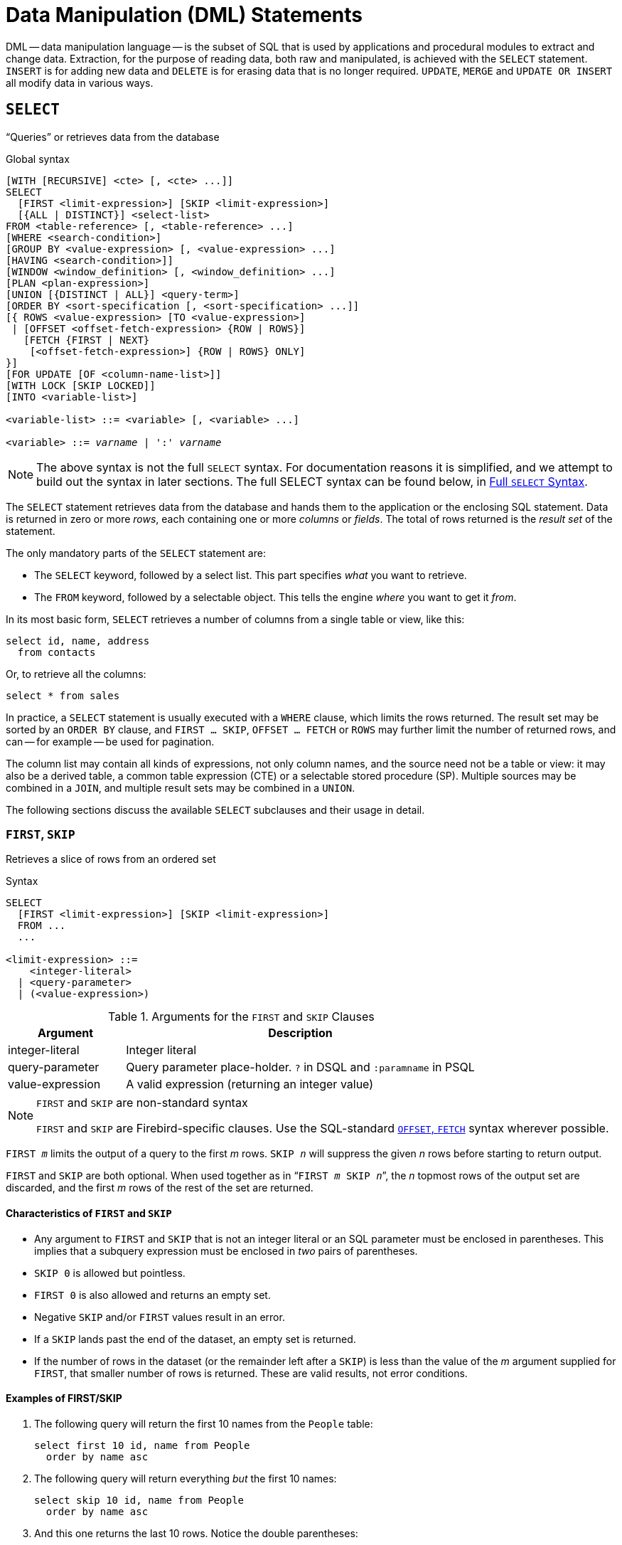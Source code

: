[[fblangref50-dml]]
= Data Manipulation (DML) Statements

DML -- data manipulation language -- is the subset of SQL that is used by applications and procedural modules to extract and change data.
Extraction, for the purpose of reading data, both raw and manipulated, is achieved with the `SELECT` statement.
`INSERT` is for adding new data and `DELETE` is for erasing data that is no longer required.
`UPDATE`, `MERGE` and `UPDATE OR INSERT` all modify data in various ways.

[[fblangref50-dml-select]]
== `SELECT`

"`Queries`" or retrieves data from the database

.Global syntax
[listing,subs=+quotes]
----
[WITH [RECURSIVE] <cte> [, <cte> ...]]
SELECT
  [FIRST <limit-expression>] [SKIP <limit-expression>]
  [{ALL | DISTINCT}] <select-list>
FROM <table-reference> [, <table-reference> ...]
[WHERE <search-condition>]
[GROUP BY <value-expression> [, <value-expression> ...]
[HAVING <search-condition>]]
[WINDOW <window_definition> [, <window_definition> ...]
[PLAN <plan-expression>]
[UNION [{DISTINCT | ALL}] <query-term>]
[ORDER BY <sort-specification [, <sort-specification> ...]]
[{ ROWS <value-expression> [TO <value-expression>]
 | [OFFSET <offset-fetch-expression> {ROW | ROWS}]
   [FETCH {FIRST | NEXT}
    [<offset-fetch-expression>] {ROW | ROWS} ONLY]
}]
[FOR UPDATE [OF <column-name-list>]]
[WITH LOCK [SKIP LOCKED]]
[INTO <variable-list>]

<variable-list> ::= <variable> [, <variable> ...]

<variable> ::= _varname_ | ':' _varname_
----

[NOTE]
====
The above syntax is not the full `SELECT` syntax.
For documentation reasons it is simplified, and we attempt to build out the syntax in later sections.
The full SELECT syntax can be found below, in <<fblangref50-dml-select-full-syntax>>.
====

The `SELECT` statement retrieves data from the database and hands them to the application or the enclosing SQL statement.
Data is returned in zero or more _rows_, each containing one or more _columns_ or _fields_.
The total of rows returned is the _result set_ of the statement.

The only mandatory parts of the `SELECT` statement are:

* The `SELECT` keyword, followed by a select list.
This part specifies _what_ you want to retrieve.
* The `FROM` keyword, followed by a selectable object.
This tells the engine _where_ you want to get it _from_.

In its most basic form, `SELECT` retrieves a number of columns from a single table or view, like this:

[source]
----
select id, name, address
  from contacts
----

Or, to retrieve all the columns:

[source]
----
select * from sales
----

In practice, a `SELECT` statement is usually executed with a `WHERE` clause, which limits the rows returned.
The result set may be sorted by an `ORDER BY` clause, and `FIRST ... SKIP`, `OFFSET ... FETCH` or `ROWS` may further limit the number of returned rows, and can -- for example -- be used for pagination.

The column list may contain all kinds of expressions, not only column names, and the source need not be a table or view: it may also be a derived table, a common table expression (CTE) or a selectable stored procedure (SP).
Multiple sources may be combined in a `JOIN`, and multiple result sets may be combined in a `UNION`.

The following sections discuss the available `SELECT` subclauses and their usage in detail.

[[fblangref50-dml-select-first-skip]]
=== `FIRST`, `SKIP`

Retrieves a slice of rows from an ordered set

.Syntax
[listing]
----
SELECT
  [FIRST <limit-expression>] [SKIP <limit-expression>]
  FROM ...
  ...

<limit-expression> ::=
    <integer-literal>
  | <query-parameter>
  | (<value-expression>)
----

[[fblangref50-dml-tbl-firstskip]]
.Arguments for the `FIRST` and `SKIP` Clauses
[cols="<1,<3", options="header",stripes="none"]
|===
^| Argument
^| Description

|integer-literal
|Integer literal

|query-parameter
|Query parameter place-holder.
`?` in DSQL and `:paramname` in PSQL

|value-expression
|A valid expression (returning an integer value)
|===

.`FIRST` and `SKIP` are non-standard syntax
[NOTE]
====
`FIRST` and `SKIP` are Firebird-specific clauses.
Use the SQL-standard <<fblangref50-dml-select-offsetfetch>> syntax wherever possible.
====

`FIRST __m__` limits the output of a query to the first _m_ rows.
`SKIP __n__` will suppress the given _n_ rows before starting to return output.

`FIRST` and `SKIP` are both optional.
When used together as in "```FIRST __m__ SKIP __n__```", the _n_ topmost rows of the output set are discarded, and the first _m_ rows of the rest of the set are returned.

[[fblangref50-dml-select-first-skip01]]
==== Characteristics of `FIRST` and `SKIP`

* Any argument to `FIRST` and `SKIP` that is not an integer literal or an SQL parameter must be enclosed in parentheses.
This implies that a subquery expression must be enclosed in _two_ pairs of parentheses.
* `SKIP 0` is allowed but pointless.
* `FIRST 0` is also allowed and returns an empty set.
* Negative `SKIP` and/or `FIRST` values result in an error.
* If a `SKIP` lands past the end of the dataset, an empty set is returned.
* If the number of rows in the dataset (or the remainder left after a `SKIP`) is less than the value of the _m_ argument supplied for `FIRST`, that smaller number of rows is returned.
These are valid results, not error conditions.

[float]
[[fblangref50-dml-select-first-skip-examples]]
==== Examples of FIRST/SKIP

. The following query will return the first 10 names from the `People` table:
+
[source]
----
select first 10 id, name from People
  order by name asc
----
. The following query will return everything _but_ the first 10 names:
+
[source]
----
select skip 10 id, name from People
  order by name asc
----
. And this one returns the last 10 rows.
Notice the double parentheses:
+
[source]
----
select skip ((select count(*) - 10 from People))
  id, name from People
  order by name asc
----
. This query returns rows 81 to 100 of the People table:
+
[source]
----
select first 20 skip 80 id, name from People
  order by name asc
----

.See also
<<fblangref50-dml-select-offsetfetch>>, <<fblangref50-dml-select-rows,`ROWS`>>

[[fblangref50-dml-select-column-list]]
=== The `SELECT` Columns List

The columns list contains one or more comma-separated value expressions.
Each expression provides a value for one output column.
Alternatively, `{asterisk}` ("`star`" or "`all`") can be used to stand for all the columns in a relation (i.e. a table, view or selectable stored procedure).

.Syntax
[listing,subs="+quotes,attributes,macros"]
----
SELECT
  [...]
  [{ ALL | DISTINCT }] <select-list>
  [...]
  FROM ...

<select_list> ::= * | <select-sublist> [, <select-sublist> ...]

<select-sublist> ::=
    __table-alias__.*
  | <value-expression> [[AS] _column-alias_]

<value-expression> ::=
    [__table-alias__.{endsb}__col_name__
  | [__table-alias__.{endsb}__selectable_SP_outparm__
  | <literal>
  | <context-variable>
  | <function-call>
  | <single-value-subselect>
  | <CASE-construct>
  | _any other expression returning a single_
    _value of a Firebird data type or NULL_

<function-call> ::=
    <normal-function>
  | <aggregate-function>
  | <window-function>

<normal-function> ::=
  !! See <<fblangref50-functions,Built-in Scalar Functions>> !!

<aggregate-function> ::=
  !! See <<fblangref50-aggfuncs,Aggregate Functions>> !!

<window-function> ::=
  !! See <<fblangref50-windowfuncs,Window Functions>> !!
----

[[fblangref50-dml-tbl-columnslist]]
.Arguments for the `SELECT` Columns List
[cols="<1,<3", options="header",stripes="none"]
|===
^| Argument
^| Description

|table-alias
|Name of relation (view, stored procedure, derived table), or its alias

|col_name
|Name of a table or view column, or its alias

|selectable_SP_outparm
|Declared name of an output parameter of a selectable stored procedure

|literal
|A literal

|context-variable
|Context variable

|function-call
|Scalar, aggregate, or window function expression

|single-value-subselect
|A subquery returning one scalar value (singleton)

|CASE-construct
|CASE construct setting conditions for a return value
|===

It is always valid to qualify a column name (or "```{asterisk}```") with the name or alias of the table, view or selectable SP to which it belongs, followed by a dot ('```.```').
For example, `relationname.columnname`, `relationname.{asterisk}`, `alias.columnname`, `alias.{asterisk}`.
Qualifying is _required_ if the column name occurs in more than one relation taking part in a join.
Qualifying "```{asterisk}```" is required if it is not the only item in the column list.

[IMPORTANT]
====
Aliases hide the original relation name: once a table, view or procedure has been aliased, only the alias can be used as its qualifier throughout the query.
The relation name itself becomes unavailable.
====

The column list may optionally be preceded by one of the keywords `DISTINCT` or `ALL`:

* `DISTINCT` filters out any duplicate rows.
That is, if two or more rows have the same values in every corresponding column, only one of them is included in the result set
* `ALL` is the default: it returns all rows, including duplicates.
`ALL` is rarely used;
it is allowed for compliance with the SQL standard.

A `COLLATE` clause of a value-expression will not change the appearance of the column as such.
However, if the specified collation changes the case or accent sensitivity of the column, it may influence: 

* The ordering, if an `ORDER BY` clause is also present, and it involves that column
* Grouping, if the column is part of a `GROUP BY` clause
* The rows retrieved (and hence the total number of rows in the result set), if `DISTINCT` is used

[float]
[[fblangref50-dml-select-column-list-example]]
===== Examples of `SELECT` queries with different types of column lists

A simple `SELECT` using only column names:

[source]
----
select cust_id, cust_name, phone
  from customers
  where city = 'London'
----

A query featuring a concatenation expression and a function call in the columns list:

[source]
----
select 'Mr./Mrs. ' || lastname, street, zip, upper(city)
  from contacts
  where date_last_purchase(id) = current_date
----

A query with two subselects:

[source]
----
select p.fullname,
  (select name from classes c where c.id = p.class) as class,
  (select name from mentors m where m.id = p.mentor) as mentor
from pupils p
----

The following query accomplishes the same as the previous one using joins instead of subselects:

[source]
----
select p.fullname,
  c.name as class,
  m.name as mentor
  join classes c on c.id = p.class
from pupils p
  join mentors m on m.id = p.mentor
----

This query uses a `CASE` construct to determine the correct title, e.g. when sending mail to a person:

[source]
----
select case upper(sex)
    when 'F' then 'Mrs.'
    when 'M' then 'Mr.'
    else ''
  end as title,
  lastname,
  address
from employees
----

Query using a window function, ranks employees by salary.

[source]
----
SELECT
  id,
  salary,
  name ,
  DENSE_RANK() OVER (ORDER BY salary) AS EMP_RANK
FROM employees
ORDER BY salary;
----

Querying a selectable stored procedure:

[source]
----
select * from interesting_transactions(2010, 3, 'S')
  order by amount
----

Selecting from columns of a derived table.
A derived table is a parenthesized `SELECT` statement whose result set is used in an enclosing query as if it were a regular table or view.
The derived table is shown in bold here:

[source,subs=+quotes]
----
select fieldcount,
  count(relation) as num_tables
from **(select r.rdb$relation_name as relation,
        count(*) as fieldcount
      from rdb$relations r
        join rdb$relation_fields rf
          on rf.rdb$relation_name = r.rdb$relation_name
      group by relation)**
group by fieldcount
----

Asking the time through a context variable (`CURRENT_TIME`):

[source]
----
select current_time from rdb$database
----

For those not familiar with `RDB$DATABASE`: this is a system table that is present in all Firebird databases and is guaranteed to contain exactly one row.
Although it wasn't created for this purpose, it has become standard practice among Firebird programmers to select from this table if you want to select "`from nothing`", i.e. if you need data that are not bound to a table or view, but can be derived from the expressions in the output columns alone.
Another example is:

[source]
----
select power(12, 2) as twelve_squared, power(12, 3) as twelve_cubed
  from rdb$database
----

Finally, an example where you select some meaningful information from `RDB$DATABASE` itself:

[source]
----
select rdb$character_set_name from rdb$database
----

As you may have guessed, this will give you the default character set of the database.

.See also
<<fblangref50-functions,Functions>>, <<fblangref50-aggfuncs,Aggregate Functions>>, <<fblangref50-windowfuncs,Window Functions>>, <<fblangref50-contextvars,Context Variables>>, <<fblangref50-commons-conditional-case,`CASE`>>, <<fblangref50-commons-subqueries,Subqueries>>

[[fblangref50-dml-select-from]]
=== The `FROM` clause

The `FROM` clause specifies the source(s) from which the data are to be retrieved.
In its simplest form, this is a single table or view.
However, the source can also be a selectable stored procedure, a derived table, or a common table expression.
Multiple sources can be combined using various types of joins.

This section focuses on single-source selects.
<<fblangref50-dml-select-joins,Joins>> are discussed in a following section.

.Syntax
[listing,subs=+quotes]
----
SELECT
  ...
  FROM <table-reference> [, <table-reference> ...]
  [...]

<table-reference> ::= <table-primary> | <joined-table>

<table-primary> ::=
    <table-or-query-name> [[AS] _correlation-name_]
  | [LATERAL] <derived-table> [<correlation-or-recognition>]
  | <parenthesized-joined-table>

<table-or-query-name> ::=
    _table-name_
  | _query-name_
  | \[__package-name__.]_procedure-name_ [(<procedure-args>)]

<procedure-args> ::= <value-expression [, <value-expression> ...]

<derived-table> ::= (<query-expression>)

<correlation-or-recognition> ::=
  [AS] _correlation-name_ [(<column-name-list>)]

<column-name-list> ::= _column-name_ [, _column-name_ ...]
----

[[fblangref50-dml-tbl-from]]
.Arguments for the `FROM` Clause
[cols="<1,<3", options="header",stripes="none"]
|===
^| Argument
^| Description

|table-name
|Name of a table or view

|query-name
|Name of a CTE

|package-name
|Name of a package

|procedure-name
|Name of a selectable stored procedure

|procedure-args
|Selectable stored procedure arguments

|derived-table
|Derived table query expression

|correlation-name
|The alias of a data source (table, view, procedure, CTE, derived table)

|column-name
|Name or alias for a column in a relation, CTE or derived table
|===

[[fblangref50-dml-select-from-table-view]]
==== Selecting `FROM` a table or view

When selecting from a single table or view, the `FROM` clause requires nothing more than the name.
An alias may be useful or even necessary if there are subqueries that refer to the main select statement (as they often do -- subqueries like this are called [term]_correlated subqueries_).

[float]
[[fblangref50-dml-select-from-example]]
===== Examples

[source]
----
select id, name, sex, age from actors
where state = 'Ohio'
----

[source]
----
select * from birds
where type = 'flightless'
order by family, genus, species
----

[source]
----
select firstname,
  middlename,
  lastname,
  date_of_birth,
  (select name from schools s where p.school = s.id) schoolname
from pupils p
where year_started = '2012'
order by schoolname, date_of_birth
----

.Never mix column names with column aliases!
[IMPORTANT]
====
If you specify an alias for a table or a view, you must always use this alias in place of the table name whenever you query the columns of the relation (and wherever else you make a reference to columns, such as `ORDER BY`, `GROUP BY` and `WHERE` clauses).

Correct use:

[source]
----
SELECT PEARS
FROM FRUIT;

SELECT FRUIT.PEARS
FROM FRUIT;

SELECT PEARS
FROM FRUIT F;

SELECT F.PEARS
FROM FRUIT F;
----

Incorrect use:

[source]
----
SELECT FRUIT.PEARS
FROM FRUIT F;
----
====

[[fblangref50-dml-select-sp]]
==== Selecting `FROM` a stored procedure

A _selectable stored procedure_ is a procedure that:

* contains at least one output parameter, and
* utilizes the `SUSPEND` keyword so the caller can fetch the output rows one by one, like selecting from a table or view.

The output parameters of a selectable stored procedure correspond to the columns of a regular table.

Selecting from a stored procedure without input parameters is like selecting from a table or view:

[source]
----
select * from suspicious_transactions
  where assignee = 'John'
----

Any required input parameters must be specified after the procedure name, enclosed in parentheses:

[source]
----
select name, az, alt from visible_stars('Brugge', current_date, '22:30')
  where alt >= 20
  order by az, alt
----

Values for optional parameters (that is, parameters for which default values have been defined) may be omitted or provided.
However, if you provide them only partly, the parameters you omit must all be at the tail end.

Supposing that the procedure `visible_stars` from the previous example has two optional parameters: `min_magn numeric(3,1)` and `spectral_class varchar(12)`, the following queries are all valid:

[source]
----
select name, az, alt
from visible_stars('Brugge', current_date, '22:30');

select name, az, alt
from visible_stars('Brugge', current_date, '22:30', 4.0);

select name, az, alt
from visible_stars('Brugge', current_date, '22:30', 4.0, 'G');
----

But this one isn't, because there's a "`hole`" in the parameter list:

[source]
----
select name, az, alt
from visible_stars('Brugge', current_date, '22:30', 'G');
----

An alias for a selectable stored procedure is specified _after_ the parameter list:

[source]
----
select
  number,
  (select name from contestants c where c.number = gw.number)
from get_winners('#34517', 'AMS') gw
----

If you refer to an output parameter ("`column`") by qualifying it with the full procedure name, the procedure alias should be omitted:

[source]
----
select
  number,
  (select name from contestants c where c.number = get_winners.number)
from get_winners('#34517', 'AMS')
----

.See also
<<fblangref50-psql-storedprocs,Stored Procedures>>, <<fblangref50-ddl-proc-create,`CREATE PROCEDURE`>>

[[fblangref50-dml-select-from-dt]]
==== Selecting `FROM` a derived table

A derived table is a valid `SELECT` statement enclosed in parentheses, optionally followed by a table alias and/or column aliases.
The result set of the statement acts as a virtual table which the enclosing statement can query.

.Syntax
[listing,subs=+quotes]
----
(<query-expression>) [<correlation-or-recognition>]

<correlation-or-recognition> ::=
  [AS] _correlation-name_ [(<column-name-list>)]

<column-name-list> ::= _column-name_ [, _column-name_ ...]
----

[NOTE]
====
The SQL standard requires the _<correlation-or-recognition>_, and not providing one makes it hard to reference the derived table or its columns.
For maximum compatibility and portability, we recommend always specifying an alias (correlation-name).
====

The set returned data set by this "```SELECT FROM (SELECT FROM..)```" style of statement is a virtual table that can be queried within the enclosing statement, as if it were a regular table or view.

[float]
[[fblangref50-dml-select-from-dt-lateral]]
===== `LATERAL` Derived Tables

The keyword `LATERAL` marks a table as a lateral derived table.
Lateral derived tables can reference tables (including other derived tables) that occur earlier in the `FROM` clause.
See <<fblangref50-dml-select-joins-lateral>> for more information.

[float]
[[fblangref50-dml-select-from-dt-example]]
===== Example using a derived table

The derived table in the query below returns the list of table names in the database, and the number of columns in each table.
A "`drill-down`" query on the derived table returns the counts of fields and the counts of tables having each field count:

[source]
----
SELECT
  FIELDCOUNT,
  COUNT(RELATION) AS NUM_TABLES
FROM (SELECT
        R.RDB$RELATION_NAME RELATION,
        COUNT(*) AS FIELDCOUNT
      FROM RDB$RELATIONS R
        JOIN RDB$RELATION_FIELDS RF
        ON RF.RDB$RELATION_NAME = R.RDB$RELATION_NAME
        GROUP BY RELATION)
GROUP BY FIELDCOUNT
----

A trivial example demonstrating how the alias of a derived table and the list of column aliases (both optional) can be used:

[source]
----
SELECT
  DBINFO.DESCR, DBINFO.DEF_CHARSET
FROM (SELECT *
      FROM RDB$DATABASE) DBINFO
        (DESCR, REL_ID, SEC_CLASS, DEF_CHARSET)
----

.More about Derived Tables
[NOTE]
====
Derived tables can 

* be nested
* be unions, and can be used in unions
* contain aggregate functions, subqueries and joins
* be used in aggregate functions, subqueries and joins
* be calls to selectable stored procedures or queries to them
* have `WHERE`, `ORDER BY` and `GROUP BY` clauses, `FIRST`/`SKIP` or `ROWS` directives, et al.

Furthermore, 

* Each column in a derived table must have a name.
If it does not have a name, such as when it is a constant or a run-time expression, it should be given an alias, either in the regular way or by including it in the list of column aliases in the derived table's specification.
** _The list of column aliases is optional but, if it exists, it must contain an alias for every column in the derived table_
* The optimizer can process derived tables very effectively.
However, if a derived table is included in an inner join and contains a subquery, the optimizer will be unable to use any join order.
====

[float]
===== A more useful example

Suppose we have a table `COEFFS` which contains the coefficients of a number of quadratic equations we have to solve.
It has been defined like this:

[source]
----
create table coeffs (
  a double precision not null,
  b double precision not null,
  c double precision not null,
  constraint chk_a_not_zero check (a <> 0)
)
----

Depending on the values of `a`, `b` and `c`, each equation may have zero, one or two solutions.
It is possible to find these solutions with a single-level query on table `COEFFS`, but the code will look messy and several values (like the discriminant) will have to be calculated multiple times per row.
A derived table can help keep things clean here:

[source]
----
select
  iif (D >= 0, (-b - sqrt(D)) / denom, null) sol_1,
  iif (D >  0, (-b + sqrt(D)) / denom, null) sol_2
  from
    (select b, b*b - 4*a*c, 2*a from coeffs) (b, D, denom)
----

If we want to show the coefficients next to the solutions (which may not be a bad idea), we can alter the query like this:

[source]
----
select
  a, b, c,
  iif (D >= 0, (-b - sqrt(D)) / denom, null) sol_1,
  iif (D >  0, (-b + sqrt(D)) / denom, null) sol_2
  from
    (select a, b, c, b*b - 4*a*c as D, 2*a as denom
     from coeffs)
----

Notice that whereas the first query used a column aliases list for the derived table, the second adds aliases internally where needed.
Both methods work, as long as every column is guaranteed to have a name.

[IMPORTANT]
====
All columns in the derived table will be evaluated as many times as they are specified in the main query.
This is important, as it can lead to unexpected results when using non-deterministic functions.
The following shows an example of this.

[source]
----
SELECT
  UUID_TO_CHAR(X) AS C1,
  UUID_TO_CHAR(X) AS C2,
  UUID_TO_CHAR(X) AS C3
FROM (SELECT GEN_UUID() AS X
      FROM RDB$DATABASE) T;
----

The result if this query produces three different values:

[listing]
----
C1  80AAECED-65CD-4C2F-90AB-5D548C3C7279
C2  C1214CD3-423C-406D-B5BD-95BF432ED3E3
C3  EB176C10-F754-4689-8B84-64B666381154
----

To ensure a single result of the `GEN_UUID` function, you can use the following method:

[source]
----
SELECT
  UUID_TO_CHAR(X) AS C1,
  UUID_TO_CHAR(X) AS C2,
  UUID_TO_CHAR(X) AS C3
FROM (SELECT GEN_UUID() AS X
      FROM RDB$DATABASE
      UNION ALL
      SELECT NULL FROM RDB$DATABASE WHERE 1 = 0) T;
----

This query produces a single result for all three columns:

[listing]
----
C1  80AAECED-65CD-4C2F-90AB-5D548C3C7279
C2  80AAECED-65CD-4C2F-90AB-5D548C3C7279
C3  80AAECED-65CD-4C2F-90AB-5D548C3C7279
----

An alternative solution is to wrap the `GEN_UUID` query in a subquery:

[source]
----
SELECT
  UUID_TO_CHAR(X) AS C1,
  UUID_TO_CHAR(X) AS C2,
  UUID_TO_CHAR(X) AS C3
FROM (SELECT
        (SELECT GEN_UUID() FROM RDB$DATABASE) AS X
      FROM RDB$DATABASE) T;
----

This is an artifact of the current implementation.
This behaviour may change in a future Firebird version.
====

[[fblangref50-dml-select-from-cte]]
==== Selecting `FROM` a Common Table Expression (CTE)

A common table expression -- or _CTE_ -- is a more complex variant of the derived table, but it is also more powerful.
A preamble, starting with the keyword `WITH`, defines one or more named __CTE__'s, each with an optional column aliases list.
The main query, which follows the preamble, can then access these __CTE__'s as if they were regular tables or views.
The __CTE__'s go out of scope once the main query has run to completion.

For a full discussion of __CTE__'s, please refer to the section <<fblangref50-dml-select-cte>>.

The following is a rewrite of our derived table example as a _CTE_:

[source]
----
with vars (b, D, denom) as (
  select b, b*b - 4*a*c, 2*a from coeffs
)
select
  iif (D >= 0, (-b - sqrt(D)) / denom, null) sol_1,
  iif (D >  0, (-b + sqrt(D)) / denom, null) sol_2
from vars
----

Except for the fact that the calculations that have to be made first are now at the beginning, this isn't a great improvement over the derived table version.
However, we can now also eliminate the double calculation of `sqrt(D)` for every row:

[source]
----
with vars (b, D, denom) as (
  select b, b*b - 4*a*c, 2*a from coeffs
),
vars2 (b, D, denom, sqrtD) as (
  select b, D, denom, iif (D >= 0, sqrt(D), null) from vars
)
select
  iif (D >= 0, (-b - sqrtD) / denom, null) sol_1,
  iif (D >  0, (-b + sqrtD) / denom, null) sol_2
from vars2
----

The code is a little more complicated now, but it might execute more efficiently (depending on what takes more time: executing the `SQRT` function or passing the values of `b`, `D` and `denom` through an extra _CTE_).
Incidentally, we could have done the same with derived tables, but that would involve nesting.

[IMPORTANT]
====
All columns in the CTE will be evaluated as many times as they are specified in the main query.
This is important, as it can lead to unexpected results when using non-deterministic functions.
The following shows an example of this.

[source]
----
WITH T (X) AS (
  SELECT GEN_UUID()
  FROM RDB$DATABASE)
SELECT
  UUID_TO_CHAR(X) as c1,
  UUID_TO_CHAR(X) as c2,
  UUID_TO_CHAR(X) as c3
FROM T
----

The result if this query produces three different values:

[listing]
----
C1  80AAECED-65CD-4C2F-90AB-5D548C3C7279
C2  C1214CD3-423C-406D-B5BD-95BF432ED3E3
C3  EB176C10-F754-4689-8B84-64B666381154
----

To ensure a single result of the `GEN_UUID` function, you can use the following method:

[source]
----
WITH T (X) AS (
  SELECT GEN_UUID()
  FROM RDB$DATABASE
  UNION ALL
  SELECT NULL FROM RDB$DATABASE WHERE 1 = 0)
SELECT
  UUID_TO_CHAR(X) as c1,
  UUID_TO_CHAR(X) as c2,
  UUID_TO_CHAR(X) as c3
FROM T;
----

This query produces a single result for all three columns:

[listing]
----
C1  80AAECED-65CD-4C2F-90AB-5D548C3C7279
C2  80AAECED-65CD-4C2F-90AB-5D548C3C7279
C3  80AAECED-65CD-4C2F-90AB-5D548C3C7279
----

An alternative solution is to wrap the `GEN_UUID` query in a subquery:

[source]
----
WITH T (X) AS (
  SELECT (SELECT GEN_UUID() FROM RDB$DATABASE)
  FROM RDB$DATABASE)
SELECT
  UUID_TO_CHAR(X) as c1,
  UUID_TO_CHAR(X) as c2,
  UUID_TO_CHAR(X) as c3
FROM T;
----

This is an artifact of the current implementation.
This behaviour may change in a future Firebird version.
====

.See also
<<fblangref50-dml-select-cte>>.

[[fblangref50-dml-select-joins]]
=== Joins

Joins combine data from two sources into a single set.
This is done on a row-by-row basis and usually involves checking a _join condition_ to determine which rows should be merged and appear in the resulting dataset.
There are several types (`INNER`, `OUTER`) and classes (qualified, natural, etc.) of joins, each with its own syntax and rules.

Since joins can be chained, the datasets involved in a join may themselves be joined sets.

.Syntax
[listing,subs=+quotes]
----
SELECT
   ...
   FROM <table-reference> [, <table-reference> ...]
   [...]

<table-reference> ::= <table-primary> | <joined-table>

<table-primary> ::=
    <table-or-query-name> [[AS] _correlation-name_]
  | [LATERAL] <derived-table> [<correlation-or-recognition>]
  | <parenthesized-joined-table>

<table-or-query-name> ::=
    _table-name_
  | _query-name_
  | \[__package-name__.]_procedure-name_ [(<procedure-args>)]

<procedure-args> ::= <value-expression [, <value-expression> ...]

<correlation-or-recognition> ::=
  [AS] _correlation-name_ [(<column-name-list>)]

<column-name-list> ::= _column-name_ [, _column-name_ ...]

<derived-table> ::= (<query-expression>)

<parenthesized-joined-table> ::=
    (<parenthesized-joined-table)
  | (<joined-table>)

<joined-table> ::=
    <cross-join>
  | <natural-join>
  | <qualified-join>

<cross-join>
  <table-reference> CROSS JOIN <table-primary>

<natural-join> ::=
  <table-reference> NATURAL [<join-type>] JOIN <table-primary>

<join-type> ::= INNER | { LEFT | RIGHT | FULL } [OUTER]

<qualified-join> ::=
  <table-reference> [<join-type>] JOIN <table-primary>
  { ON <search-condition>
  | USING (<column-name-list>) }
----

[[fblangref50-dml-tbl-join]]
.Arguments for `JOIN` Clauses
[cols="<1,<3", options="header",stripes="none"]
|===
^| Argument
^| Description

|table-name
|Name of a table or view

|query-name
|Name of a CTE

|package-name
|Name of a package

|procedure-name
|Name of a selectable stored procedure

|procedure-args
|Selectable stored procedure input parameter(s)

|derived-table
|Derived table query expression

|correlation-name
|The alias of a data source (table, view, procedure, CTE, derived table)

|column-name
|Name or alias for a column in a relation, CTE or derived table

|search-condition
|Join condition (criterion)

|column-name-list
|List of aliases of the columns of a derived table, or the list of columns used for an equi-join
|===

[[fblangref50-dml-select-joins-types]]
==== Inner vs. Outer Joins

A join combines data rows from two sets (usually referred to as the left set and the right set).
By default, only rows that meet the join condition (i.e. that match at least one row in the other set when the join condition is applied) make it into the result set.
This default type of join is called an _inner join_.
Suppose we have the following two tables:

.Table A
[%autowidth,cols="1,1", options="header", caption=""]
|===
| ID
| S

|87
|Just some text

|235
|Silence
|===

.Table B
[%autowidth,cols="1,1", options="header", caption=""]
|===
| CODE
| X

|-23
|56.7735

|87
|416.0
|===

If we join these tables like this:

[source]
----
select *
  from A
  join B on A.id = B.code;
----

then the result set will be:

[%autowidth,cols="1,1,1,1", options="header"]
|===
| ID
| S
| CODE
| X

|87
|Just some text
|87
|416.0
|===

The first row of `A` has been joined with the second row of `B` because together they met the condition "```A.id = B.code```".
The other rows from the source tables have no match in the opposite set and are therefore not included in the join.
Remember, this is an `INNER` join.
We can make that fact explicit by writing:

[source]
----
select *
  from A
  inner join B on A.id = B.code;
----

However, since `INNER` is the default, it is usually omitted.

It is perfectly possible that a row in the left set matches several rows from the right set or vice versa.
In that case, all those combinations are included, and we can get results like:

[%autowidth,cols="1,1,1,1", options="header"]
|===
| ID
| S
| CODE
| X

|87
|Just some text
|87
|416.0

|87
|Just some text
|87
|-1.0

|-23
|Don't know
|-23
|56.7735

|-23
|Still don't know
|-23
|56.7735

|-23
|I give up
|-23
|56.7735
|===

Sometimes we want (or need) _all_ the rows of one or both of the sources to appear in the joined set, even if they don't match a record in the other source.
This is where outer joins come in.
A `LEFT` outer join includes all the records from the left set, but only matching records from the right set.
In a `RIGHT` outer join it's the other way around.
A `FULL` outer joins include all the records from both sets.
In all outer joins, the "`holes`" (the places where an included source record doesn't have a match in the other set) are filled up with ``NULL``s.

To make an outer join, you must specify `LEFT`, `RIGHT` or `FULL`, optionally followed by the keyword `OUTER`.

Below are the results of the various outer joins when applied to our original tables `A` and `B`:

[source]
----
select *
  from A
  left [outer] join B on A.id = B.code;
----

[%autowidth,cols="1,1,1,1", options="header"]
|===
| ID
| S
| CODE
| X

|87
|Just some text
|87
|416.0

|235
|Silence
|__<null>__
|__<null>__
|===

[source]
----
select *
  from A
  right [outer] join B on A.id = B.code
----

[%autowidth,cols="1,1,1,1", options="header"]
|===
| ID
| S
| CODE
| X

|__<null>__
|__<null>__
|-23
|56.7735

|87
|Just some text
|87
|416.0
|===

[source]
----
select *
  from A
  full [outer] join B on A.id = B.code
----

[%autowidth,cols="1,1,1,1", options="header"]
|===
| ID
| S
| CODE
| X

|__<null>__
|__<null>__
|-23
|56.7735

|87
|Just some text
|87
|416.0

|235
|Silence
|__<null>__
|__<null>__
|===

[[fblangref50-dml-select-joins-qualified]]
==== Qualified joins

Qualified joins specify conditions for the combining of rows.
This happens either explicitly in an `ON` clause or implicitly in a `USING` clause.

.Syntax
[listing]
----
<qualified-join> ::=
  <table-reference> [<join-type>] JOIN <table-primary>
  { ON <search-condition>
  | USING (<column-name-list>) }

<join-type> ::= INNER | {LEFT | RIGHT | FULL} [OUTER]
----

[[fblangref50-dml-select-joins-explicit]]
===== Explicit-condition joins

Most qualified joins have an `ON` clause, with an explicit condition that can be any valid Boolean expression, but usually involves a comparison between the two sources involved.

Often, the condition is an equality test (or a number of ``AND``ed equality tests) using the "```=```" operator.
Joins like these are called _equi-joins_.
(The examples in the section on inner and outer joins were all equi-joins.)

Examples of joins with an explicit condition:

[source]
----
/* Select all Detroit customers who made a purchase
   in 2013, along with the purchase details: */
select * from customers c
  join sales s on s.cust_id = c.id
  where c.city = 'Detroit' and s.year = 2013;
----

[source]
----
/* Same as above, but include non-buying customers: */
select * from customers c
  left join sales s on s.cust_id = c.id
  where c.city = 'Detroit' and s.year = 2013;
----

[source]
----
/* For each man, select the women who are taller than he.
   Men for whom no such woman exists are not included. */
select m.fullname as man, f.fullname as woman
  from males m
  join females f on f.height > m.height;
----

[source]
----
/* Select all pupils with their class and mentor.
   Pupils without a mentor are also included.
   Pupils without a class are not included. */
select p.firstname, p.middlename, p.lastname,
       c.name, m.name
  from pupils p
  join classes c on c.id = p.class
  left join mentors m on m.id = p.mentor;
----

[[fblangref50-dml-select-joins-named-columns]]
===== Named columns joins

Equi-joins often compare columns that have the same name in both tables.
If this is the case, we can also use the second type of qualified join: the _named columns join_.

[NOTE]
====
Named columns joins are not supported in Dialect 1 databases.
====

Named columns joins have a `USING` clause which states only the column names.
So instead of this:

[source]
----
select * from flotsam f
  join jetsam j
  on f.sea = j.sea
  and f.ship = j.ship;
----

we can also write:

[source]
----
select * from flotsam
  join jetsam using (sea, ship)
----

which is considerably shorter.
The result set is a little different though -- at least when using "```SELECT {asterisk}```":

* The explicit-condition join -- with the `ON` clause -- will contain each of the columns `SEA` and `SHIP` twice: once from table `FLOTSAM`, and once from table `JETSAM`.
Obviously, they will have the same values.
* The named columns join -- with the `USING` clause -- will contain these columns only once.

If you want all the columns in the result set of the named columns join, set up your query like this:

[source]
----
select f.*, j.*
  from flotsam f
  join jetsam j using (sea, ship);
----

This will give you the exact same result set as the explicit-condition join.

For an `OUTER` named columns join, there's an additional twist when using "```SELECT {asterisk}```" or an unqualified column name from the `USING` list:

If a row from one source set doesn't have a match in the other but must still be included because of the `LEFT`, `RIGHT` or `FULL` directive, the merged column in the joined set gets the non-``NULL`` value.
That is fair enough, but now you can't tell whether this value came from the left set, the right set, or both.
This can be especially deceiving when the value came from the right hand set, because "```{asterisk}```" always shows combined columns in the left hand part -- even in the case of a `RIGHT` join.

Whether this is a problem or not depends on the situation.
If it is, use the "```a.{asterisk}, b.{asterisk}```" approach shown above, with `a` and `b` the names or aliases of the two sources.
Or better yet, avoid "```{asterisk}```" altogether in your serious queries and qualify all column names in joined sets.
This has the additional benefit that it forces you to think about which data you want to retrieve and where from.

It is your responsibility to make sure the column names in the `USING` list are of compatible types between the two sources.
If the types are compatible but not equal, the engine converts them to the type with the broadest range of values before comparing the values.
This will also be the data type of the merged column that shows up in the result set if "```SELECT {asterisk}```" or the unqualified column name is used.
Qualified columns on the other hand will always retain their original data type.

[TIP]
====
If, when joining by named columns, you are using a join column in the `WHERE` clause, always use the qualified column name, otherwise an index on this column will not be used.

[source]
----
SELECT 1 FROM t1 a JOIN t2 b USING (x) WHERE x = 0;

-- PLAN JOIN (A NATURAL , B INDEX (RDB$2))
----

However:

[source]
----
SELECT 1 FROM t1 a JOIN t2 b USING (x) WHERE a.x = 0;
-- PLAN JOIN (A INDEX (RDB$1), B INDEX (RDB$2))

SELECT 1 FROM t1 a JOIN t2 b USING (x) WHERE b.x = 0;
-- PLAN JOIN (A INDEX (RDB$1), B INDEX (RDB$2))
----

The fact is, the unspecified column in this case is implicitly replaced by `COALESCE(a.x, b.x).
This trick is used to disambiguate column names, but it also interferes with the use of the index.
====

[[fblangref50-dml-select-joins-natural]]
==== Natural joins

Taking the idea of the named columns join a step further, a _natural join_ performs an automatic equi-join on all the columns that have the same name in the left and right table.
The data types of these columns must be compatible. 

[NOTE]
====
Natural joins are not supported in Dialect 1 databases.
====

.Syntax
[listing]
----
<natural-join> ::=
  <table-reference> NATURAL [<join-type>] JOIN <table-primary>

<join-type> ::= INNER | {LEFT | RIGHT | FULL} [OUTER]
----

Given these two tables:

[source]
----
create table TA (
  a bigint,
  s varchar(12),
  ins_date date
);
----

[source]
----
create table TB (
  a bigint,
  descr varchar(12),
  x float,
  ins_date date
);
----

A natural join on `TA` and `TB` would involve the columns `a` and `ins_date`, and the following two statements would have the same effect:

[source]
----
select * from TA
  natural join TB;
----

[source]
----
select * from TA
  join TB using (a, ins_date);
----

Like all joins, natural joins are inner joins by default, but you can turn them into outer joins by specifying `LEFT`, `RIGHT` or `FULL` before the `JOIN` keyword.

[CAUTION]
====
If there are no columns with the same name in the two source relations, a `CROSS JOIN` is performed.
We'll get to this type of join next.
====

[[fblangref50-dml-select-joins-cross]]
==== Cross joins

A cross join produces the full set product -- or Cartesian product -- of the two data sources.
This means that it successfully matches every row in the left source to every row in the right source.

.Syntax
[listing]
----
FROM <table-reference> [, <table-reference> ...]

<cross-join>
  <table-reference> CROSS JOIN <table-primary>
----

Use of the comma syntax is discouraged, and we recommend using the explicit join syntax.

Cross-joining two sets is equivalent to joining them on a tautology (a condition that is always true).
The following two statements have the same effect:

[source]
----
select * from TA
  cross join TB;
----

[source]
----
select * from TA
  join TB on TRUE;
----

Cross joins are inner joins, because they only include matching records –- it just so happens that _every_ record matches!
An outer cross join, if it existed, wouldn't add anything to the result, because what outer joins add are non-matching records, and these don't exist in cross joins.

Cross joins are seldom useful, except if you want to list all the possible combinations of two or more variables.
Suppose you are selling a product that comes in different sizes, different colors and different materials.
If these variables are each listed in a table of their own, this query would return all the combinations:

[source]
----
select m.name, s.size, c.name
  from materials m
  cross join sizes s
  cross join colors c;
----

[[fblangref50-dml-select-joins-implicit]]
===== Implicit Joins

In the SQL:89 standard, the tables involved in a join were specified as a comma-delimited list in the `FROM` clause (in other words, a <<#fblangref50-dml-select-joins-cross,cross join>>).
The join conditions were then specified in the `WHERE` clause among other search terms.
This type of join is called an implicit join.

An example of an implicit join:

[source]
----
/*
 * A sample of all Detroit customers who
 * made a purchase.
 */
SELECT *
FROM customers c, sales s
WHERE s.cust_id = c.id AND c.city = 'Detroit'
----

[[fblangref50-dml-select-joins-mix-implexpl]]
===== Mixing Explicit and Implicit Joins

Mixing explicit and implicit joins is not recommend, but is allowed.
However, some types of mixing are not supported by Firebird.

For example, the following query will raise the error "`Column does not belong to referenced table`"

[source]
----
SELECT *
FROM TA, TB
JOIN TC ON TA.COL1 = TC.COL1
WHERE TA.COL2 = TB.COL2
----

That is because the explicit join cannot see the `TA` table.
However, the next query will complete without error, since the restriction is not violated.

[source]
----
SELECT *
FROM TA, TB
JOIN TC ON TB.COL1 = TC.COL1
WHERE TA.COL2 = TB.COL2
----

[[fblangref50-dml-select-joins-equality]]
==== A Note on Equality

[IMPORTANT]
====
This note about equality and inequality operators applies everywhere in Firebird's SQL language, not only in `JOIN` conditions.
====

The "```=```" operator, which is explicitly used in many conditional joins and implicitly in named column joins and natural joins, only matches values to values.
According to the SQL standard, `NULL` is not a value and hence two ``NULL``s are neither equal nor unequal to one another.
If you need ``NULL``s to match each other in a join, use the `IS NOT DISTINCT FROM` operator.
This operator returns true if the operands have the same value _or_ if they are both `NULL`.

[source]
----
select *
  from A join B
  on A.id is not distinct from B.code;
----

Likewise, when you want to join on __in__equality, use `IS DISTINCT FROM`, not "```<>```", if you want `NULL` to be considered different from any value and two ``NULL``s considered equal:

[source]
----
select *
  from A join B
  on A.id is distinct from B.code;
----

[[fblangref50-dml-select-joins-ambiguity]]
==== Ambiguous field names in joins

Firebird rejects unqualified field names in a query if these field names exist in more than one dataset involved in a join.
This is even true for inner equi-joins where the field name figures in the `ON` clause like this:

[source]
----
select a, b, c
  from TA
  join TB on TA.a = TB.a;
----

There is one exception to this rule: with named columns joins and natural joins, the unqualified field name of a column taking part in the matching process may be used legally and refers to the merged column of the same name.
For named columns joins, these are the columns listed in the `USING` clause.
For natural joins, they are the columns that have the same name in both relations.
But please notice again that, especially in outer joins, plain `colname` isn't always the same as `left.colname` or `right.colname`.
Types may differ, and one of the qualified columns may be `NULL` while the other isn't.
In that case, the value in the merged, unqualified column may mask the fact that one of the source values is absent.

[[fblangref50-dml-select-joins-lateral]]
==== Joins with `LATERAL` Derived Tables

A derived table defined with the `LATERAL` keyword is called a lateral derived table.
If a derived table is defined as lateral, then it is allowed to refer to other tables in the same `FROM` clause, but only those declared before it in the `FROM` clause.

.Lateral Derived Table Examples
[source]
----
/* select customers with their last order date and number */
select c.name, ox.order_date as last_order, ox.number
from customer c
  left join LATERAL (
    select first 1 o.order_date, o.number
    from orders o
    where o.id_customer = c.id
    order by o.ORDER_DATE desc
  ) as ox on true
--
select dt.population, dt.city_name, c.country_name
from (select distinct country_name from cities) AS c
  cross join LATERAL (
    select first 1 city_name, population
    from cities
    where cities.country_name = c.country_name
    order by population desc
  ) AS dt;
--
select salespeople.name,
       max_sale.amount,
       customer_of_max_sale.customer_name
from salespeople,
  LATERAL ( select max(amount) as amount
            from all_sales
            where all_sales.salesperson_id = salespeople.id
  ) as max_sale,
  LATERAL ( select customer_name
            from all_sales
            where all_sales.salesperson_id = salespeople.id
            and all_sales.amount = max_sale.amount
  ) as customer_of_max_sale;
----

[[fblangref50-dml-select-where]]
=== The `WHERE` clause

The `WHERE` clause serves to limit the rows returned to the ones that the caller is interested in.
The condition following the keyword `WHERE` can be as simple as a check like "```AMOUNT = 3```" or it can be a multilayered, convoluted expression containing subselects, predicates, function calls, mathematical and logical operators, context variables and more.

The condition in the `WHERE` clause is often called the _search condition_, the _search expression_ or simply the _search_.

In DSQL and ESQL, the search condition may contain parameters.
This is useful if a query has to be repeated a number of times with different input values.
In the SQL string as it is passed to the server, question marks are used as placeholders for the parameters.
These question marks are called _positional parameters_ because they can only be told apart by their position in the string.
Connectivity libraries often support _named parameters_ of the form `:id`, `:amount`, `:a` etc.
These are more user-friendly;
the library takes care of translating the named parameters to positional parameters before passing the statement to the server.

The search condition may also contain local (PSQL) or host (ESQL) variable names, preceded by a colon.

.Syntax
[listing]
----
SELECT ...
  FROM ...
  [...]
  WHERE <search-condition>
  [...]
----

[[fblangref50-dml-tbl-where]]
.Argument of `WHERE`
[cols="<1,<3", options="header",stripes="none"]
|===
^| Parameter
^| Description

|search-condition
|A Boolean expression returning TRUE, FALSE or possibly UNKNOWN (NULL)
|===

Only those rows for which the search condition evaluates to `TRUE` are included in the result set.
Be careful with possible `NULL` outcomes: if you negate a `NULL` expression with `NOT`, the result will still be `NULL` and the row will not pass.
This is demonstrated in one of the examples below.

[float]
===== Examples

[source]
----
select genus, species from mammals
  where family = 'Felidae'
  order by genus;
----

[source]
----
select * from persons
  where birthyear in (1880, 1881)
     or birthyear between 1891 and 1898;
----

[source]
----
select name, street, borough, phone
  from schools s
  where exists (select * from pupils p where p.school = s.id)
  order by borough, street;
----

[source]
----
select * from employees
  where salary >= 10000 and position <> 'Manager';
----

[source]
----
select name from wrestlers
  where region = 'Europe'
    and weight > all (select weight from shot_putters
                      where region = 'Africa');
----

[source]
----
select id, name from players
  where team_id = (select id from teams where name = 'Buffaloes');
----

[source]
----
select sum (population) from towns
  where name like '%dam'
  and province containing 'land';
----

[source]
----
select password from usertable
  where username = current_user;
----

The following example shows what can happen if the search condition evaluates to `NULL`.

Suppose you have a table listing children's names and the number of marbles they possess.
At a certain moment, the table contains these data:

[%autowidth,cols="1,1", options="header"]
|===
| CHILD
| MARBLES

|Anita
|23

|Bob E.
|12

|Chris
|__<null>__

|Deirdre
|1

|Eve
|17

|Fritz
|0

|Gerry
|21

|Hadassah
|__<null>__

|Isaac
|6
|===

First, please notice the difference between `NULL` and 0: Fritz is _known_ to have no marbles at all, Chris's and Hadassah's marble counts are unknown.

Now, if you issue this SQL statement:

[source]
----
select list(child) from marbletable where marbles > 10;
----

you will get the names Anita, Bob E., Eve and Gerry.
These children all have more than 10 marbles.

If you negate the expression:

[source]
----
select list(child) from marbletable where not marbles > 10
----

it's the turn of Deirdre, Fritz and Isaac to fill the list.
Chris and Hadassah are not included, because they aren't _known_ to have ten or fewer marbles.
Should you change that last query to:

[source]
----
select list(child) from marbletable where marbles <= 10;
----

the result will still be the same, because the expression `++NULL <= 10++` yields `UNKNOWN`.
This is not the same as `TRUE`, so Chris and Hadassah are not listed.
If you want them listed with the "`poor`" children, change the query to:

[source]
----
select list(child) from marbletable
where marbles <= 10 or marbles is null;
----

Now the search condition becomes true for Chris and Hadassah, because "```marbles is null```" obviously returns `TRUE` in their case.
In fact, the search condition cannot be `NULL` for anybody now.

Lastly, two examples of `SELECT` queries with parameters in the search.
It depends on the application how you should define query parameters and even if it is possible at all.
Notice that queries like these cannot be executed immediately: they have to be _prepared_ first.
Once a parameterized query has been prepared, the user (or calling code) can supply values for the parameters and have it executed many times, entering new values before every call.
How the values are entered and the execution started is up to the application.
In a GUI environment, the user typically types the parameter values in one or more text boxes and then clicks an "`Execute`", "`Run`" or "`Refresh`" button.

[source]
----
select name, address, phone frome stores
  where city = ? and class = ?;
----

[source]
----
select * from pants
  where model = :model and size = :size and color = :col;
----

The last query cannot be passed directly to the engine;
the application must convert it to the other format first, mapping named parameters to positional parameters.

[[fblangref50-dml-select-groupby]]
=== The `GROUP BY` clause

`GROUP BY` merges output rows that have the same combination of values in its item list into a single row.
Aggregate functions in the select list are applied to each group individually instead of to the dataset as a whole.

If the select list only contains aggregate columns or, more generally, columns whose values don't depend on individual rows in the underlying set, `GROUP BY` is optional.
When omitted, the final result set of will consist of a single row (provided that at least one aggregated column is present).

If the select list contains both aggregate columns and columns whose values may vary per row, the `GROUP BY` clause becomes mandatory.

.Syntax
[listing,subs=+quotes]
----
SELECT ... FROM ...
  GROUP BY <grouping-item> [, <grouping-item> ...]
  [HAVING <grouped-row-condition>]
  ...

<grouping-item> ::=
    <non-aggr-select-item>
  | <non-aggr-expression>

<non-aggr-select-item> ::=
    _column-copy_
  | _column-alias_
  | _column-position_
----

[[fblangref50-dml-tbl-groupby]]
.Arguments for the `GROUP BY` Clause
[cols="<1,<3", options="header",stripes="none"]
|===
^| Argument
^| Description

|<grouping-item>
|Expression to group on;
in the rest of this chapter, we use _<value-expression>_ in `GROUP BY` syntax

|non-aggr-expression
|Any non-aggregating expression that is not included in the `SELECT` list, i.e. unselected columns from the source set or expressions that do not depend on the data in the set at all

|column-copy
|A literal copy, from the `SELECT` list, of an expression that contains no aggregate function

|column-alias
|The alias, from the `SELECT` list, of an expression (column) that contains no aggregate function

|column-position
|The position number, in the `SELECT` list, of an expression (column) that contains no aggregate function
|===

A general rule of thumb is that every non-aggregate item in the `SELECT` list must also be in the `GROUP BY` list.
You can do this in three ways:

. By copying the item verbatim from the select list, e.g. "```class```" or "```'D:' || upper(doccode)```".
. By specifying the column alias, if it exists.
. By specifying the column position as an integer _literal_ between 1 and the number of columns.
Integer values resulting from expressions or parameter substitutions are simple constant values and not column position and will be used as such in the grouping.
They will have no effect though, as their value is the same for each row.

[NOTE]
====
If you group by a column position, the expression at that position is copied internally from the select list.
If it concerns a subquery, that subquery will be executed again in the grouping phase.
That is to say, grouping by the column position, rather than duplicating the subquery expression in the grouping clause, saves keystrokes and bytes, but it is not a way of saving processing cycles!
====

In addition to the required items, the grouping list may also contain:

* Columns from the source table that are not in the select list, or non-aggregate expressions based on such columns.
Adding such columns may further subdivide the groups.
However, since these columns are not in the select list, you can't tell which aggregated row corresponds to which value in the column.
So, in general, if you are interested in this information, you also include the column or expression in the select list -- which brings you back to the rule: "`every non-aggregate column in the select list must also be in the grouping list`".
* Expressions that aren't dependent on the data in the underlying set, e.g. constants, context variables, single-value non-correlated subselects etc.
This is only mentioned for completeness, as adding such items is utterly pointless: they don't affect the grouping at all.
"`Harmless but useless`" items like these may also figure in the select list without being copied to the grouping list.

[float]
===== Examples

When the select list contains only aggregate columns, `GROUP BY` is not mandatory: 

[source]
----
select count(*), avg(age) from students
  where sex = 'M';
----

This will return a single row listing the number of male students and their average age.
Adding expressions that don't depend on values in individual rows of table `STUDENTS` doesn't change that:

[source]
----
select count(*), avg(age), current_date from students
  where sex = 'M';
----

The row will now have an extra column showing the current date, but other than that, nothing fundamental has changed.
A `GROUP BY` clause is still not required.

However, in both the above examples it is __allowed__.
This is perfectly valid:

[source]
----
select count(*), avg(age) from students
  where sex = 'M'
  group by class;
----

This will return a row for each class that has boys in it, listing the number of boys and their average age in that particular class.
(If you also leave the `current_date` field in, this value will be repeated on every row, which is not very exciting.)

The above query has a major drawback though: it gives you information about the different classes, but it doesn't tell you which row applies to which class.
To get that extra bit of information, add the non-aggregate column `CLASS` to the select list:

[source]
----
select class, count(*), avg(age) from students
  where sex = 'M'
  group by class;
----

Now we have a useful query.
Notice that the addition of column `CLASS` also makes the `GROUP BY` clause mandatory.
We can't drop that clause anymore, unless we also remove `CLASS` from the column list.

The output of our last query may look something like this:

[%autowidth,cols="1,1,1", options="header"]
|===
| CLASS
| COUNT
| AVG

|2A
|12
|13.5

|2B
|9
|13.9

|3A
|11
|14.6

|3B
|12
|14.4

|...
|...
|...
|===

The headings "`COUNT`" and "`AVG`" are not very informative.
In a simple case like this, you might get away with that, but in general you should give aggregate columns a meaningful name by aliasing them:

[source]
----
select class,
       count(*) as num_boys,
       avg(age) as boys_avg_age
  from students
  where sex = 'M'
  group by class;
----

As you may recall from the formal syntax of the columns list, the `AS` keyword is optional.

Adding more non-aggregate (or, row-dependent) columns requires adding them to the `GROUP BY` clause too.
For instance, you might want to see the above information for girls as well;
and you may also want to differentiate between boarding and day students:

[source]
----
select class,
       sex,
       boarding_type,
       count(*) as number,
       avg(age) as avg_age
  from students
  group by class, sex, boarding_type;
----

This may give you the following result:

[%autowidth,cols="1,1,1,1,1", options="header"]
|===
| CLASS
| SEX
| BOARDING_TYPE
| NUMBER
| AVG_AGE


|2A
|F
|BOARDING
|9
|13.3

|2A
|F
|DAY
|6
|13.5

|2A
|M
|BOARDING
|7
|13.6

|2A
|M
|DAY
|5
|13.4

|2B
|F
|BOARDING
|11
|13.7

|2B
|F
|DAY
|5
|13.7

|2B
|M
|BOARDING
|6
|13.8

|...
|...
|...
|...
|...
|===

Each row in the result set corresponds to one particular combination of the columns `CLASS`, `SEX` and `BOARDING_TYPE`.
The aggregate results -- number and average age -- are given for each of these groups individually.
In a query like this, you don't see a total for boys as a whole, or day students as a whole.
That's the tradeoff: the more non-aggregate columns you add, the more you can pinpoint specific groups, but the more you also lose sight of the general picture.
Of course, you can still obtain the "`coarser`" aggregates through separate queries.

[[fblangref50-dml-select-groupby-having]]
==== `HAVING`

Just as a `WHERE` clause limits the rows in a dataset to those that meet the search condition, so the `HAVING` sub-clause imposes restrictions on the aggregated rows in a grouped set.
`HAVING` is optional, and can only be used in conjunction with `GROUP BY`.

The condition(s) in the `HAVING` clause can refer to:

* Any aggregated column in the select list.
This is the most widely used case.
* Any aggregated expression that is not in the select list, but allowed in the context of the query.
This is sometimes useful too.
* Any column in the `GROUP BY` list.
While legal, it is more efficient to filter on these non-aggregated data at an earlier stage: in the `WHERE` clause.
* Any expression whose value doesn't depend on the contents of the dataset (like a constant or a context variable).
This is valid but utterly pointless, because it will either suppress the entire set or leave it untouched, based on conditions that have nothing to do with the set itself.

A `HAVING` clause can _not_ contain:

* Non-aggregated column expressions that are not in the `GROUP BY` list.
* Column positions.
An integer in the `HAVING` clause is just an integer, not a column position.
* Column aliases –- not even if they appear in the `GROUP BY` clause!

[float]
===== Examples

Building on our earlier examples, this could be used to skip small groups of students:

[source]
----
select class,
       count(*) as num_boys,
       avg(age) as boys_avg_age
  from students
  where sex = 'M'
  group by class
  having count(*) >= 5;
----

To select only groups that have a minimum age spread:

[source]
----
select class,
       count(*) as num_boys,
       avg(age) as boys_avg_age
  from students
  where sex = 'M'
  group by class
  having max(age) - min(age) > 1.2;
----

Notice that if you're interested in this information, you'll likely also include `min(age)` and `max(age)` -- or the expression "```max(age) - min(age)```".

To include only 3rd classes:

[source]
----
select class,
       count(*) as num_boys,
       avg(age) as boys_avg_age
  from students
  where sex = 'M'
  group by class
  having class starting with '3';
----

Better would be to move this condition to the `WHERE` clause:

[source]
----
select class,
       count(*) as num_boys,
       avg(age) as boys_avg_age
  from students
  where sex = 'M' and class starting with '3'
  group by class;
----

[[fblangref50-dml-select-window]]
=== The `WINDOW` Clause

The `WINDOW` clause defines one or more named windows that can be referenced by window functions in the current query specification.

.Syntax
[listing, subs="+quotes,macros"]
----
<query_spec> ::=
  SELECT
    [<limit_clause>]
    [<distinct_clause>]
    <select_list>
    <from_clause>
    [<where_clause>]
    [<group_clause>]
    [<having_clause>]
    [<named_windows_clause>]
    [<plan_clause>]

<named_windows_clause> ::=
  WINDOW <window_definition> [, <window_definition> ...]

<window definition> ::=
  _new-window-name_ AS (<window-specification-details>)

<window-specification-details> ::=
  !! See <<fblangref50-windowfuncs,Window (Analytical) Functions>> !!
----

In a query with multiple `SELECT` and `WINDOW` clauses (for example, with subqueries), the scope of the `new_window_name_ is confined to its query context.
That means a window name from an inner context cannot be used in an outer context, nor vice versa.
However, the same window name can be used independently in different contexts, though to avoid confusion it might be better to avoid this.

For more information, see <<fblangref50-windowfuncs>>.

[float]
===== Example Using Named Windows

[source]
----
select
  id,
  department,
  salary,
  count(*) over w1,
  first_value(salary) over w2,
  last_value(salary) over w2
from employee
window w1 as (partition by department),
       w2 as (w1 order by salary)
order by department, salary;
----

[[fblangref50-dml-select-plan]]
=== The `PLAN` Clause

The `PLAN` clause enables the user to submit a data retrieval plan, thus overriding the plan that the optimizer would have generated automatically.

.Syntax
[listing,subs=+quotes]
----
PLAN <plan-expression>

<plan-expression> ::=
    (<plan-item> [, <plan-item> ...])
  | <sorted-item>
  | <joined-item>
  | <merged-item>
  | <hash-item>

<sorted-item> ::= SORT (<plan-item>)

<joined-item> ::=
  JOIN (<plan-item>, <plan-item> [, <plan-item> ...])

<merged-item> ::=
  [SORT] MERGE (<sorted-item>, <sorted-item> [, <sorted-item> ...])

<hash-item> ::=
  HASH (<plan-item>, <plan-item> [, <plan-item> ...])

<plan-item> ::= <basic-item> | <plan-expression>

<basic-item> ::=
  <relation> { NATURAL
             | INDEX (<indexlist>)
             | ORDER index [INDEX (<indexlist>)] }

<relation> ::= _table_ | _view_ [_table_]

<indexlist> ::= _index_ [, _index_ ...]
----

[[fblangref50-dml-tbl-plan]]
.Arguments for the `PLAN` Clause
[cols="<1,<3", options="header",stripes="none"]
|===
^| Argument
^| Description

|table
|Table name or its alias

|view
|View name

|index
|Index name
|===

Every time a user submits a query to the Firebird engine, the optimizer computes a data retrieval strategy.
Most Firebird clients can make this retrieval plan visible to the user.
In Firebird's own `isql` utility, this is done with the command `SET PLAN ON`.
If you are only interested in looking at query plans, `SET PLANONLY ON` will show the plan without executing the query.
Use `SET PLANONLY OFF` to execute the query and show the plan.

[NOTE]
====
A more detailed plan can be obtained when you enable an advanced plan.
In _isql_ this can be done with `SET EXPLAIN ON`.
The advanced plan displays more detailed information about the access methods used by the optimizer, however it cannot be included in the `PLAN` clause of a statement.
The description of the advanced plan is beyond the scope of this Language Reference.
====

In most situations, you can trust that Firebird will select the optimal query plan for you.
However, if you have complicated queries that seem to be underperforming, it may be worth your while to examine the plan and see if you can improve on it.

[[fblangref50-dml-select-plan-simple]]
==== Simple Plans

The simplest plans consist of a relation name followed by a retrieval method.
For example, for an unsorted single-table select without a `WHERE` clause:

[source]
----
select * from students
  plan (students natural);
----

Advanced plan:

[listing]
----
Select Expression
  -> Table "STUDENTS" Full Scan
----

If there's a `WHERE` or a `HAVING` clause, you can specify the index to be used for finding matches:

[source]
----
select * from students
  where class = '3C'
  plan (students index (ix_stud_class));
----

Advanced plan:

[listing]
----
Select Expression
  -> Filter
    -> Table "STUDENTS" Access By ID
      -> Bitmap
        -> Index "IX_STUD_CLASS" Range Scan (full match)
----

The `INDEX` directive is also used for join conditions (to be discussed a little later).
It can contain a list of indexes, separated by commas.

`ORDER` specifies the index for sorting the set if an `ORDER BY` or `GROUP BY` clause is present:

[source]
----
select * from students
  plan (students order pk_students)
  order by id;
----

Advanced plan:

[listing]
----
Select Expression
  -> Table "STUDENTS" Access By ID
    -> Index "PK_STUDENTS" Full Scan
----

`ORDER` and `INDEX` can be combined:

[source]
----
select * from students
  where class >= '3'
  plan (students order pk_students index (ix_stud_class))
  order by id;
----

Advanced plan:

[listing]
----
Select Expression
  -> Filter
    -> Table "STUDENTS" Access By ID
      -> Index "PK_STUDENTS" Full Scan
        -> Bitmap
          -> Index "IX_STUD_CLASS" Range Scan (lower bound: 1/1)
----

It is perfectly OK if `ORDER` and `INDEX` specify the same index:

[source]
----
select * from students
  where class >= '3'
  plan (students order ix_stud_class index (ix_stud_class))
  order by class;
----

Advanced plan:

[listing]
----
Select Expression
  -> Filter
    -> Table "STUDENTS" Access By ID
      -> Index "IX_STUD_CLASS" Range Scan (lower bound: 1/1)
        -> Bitmap
          -> Index "IX_STUD_CLASS" Range Scan (lower bound: 1/1)
----

For sorting sets when there's no usable index available (or if you want to suppress its use), leave out `ORDER` and prepend the plan expression with `SORT`:

[source]
----
select * from students
  plan sort (students natural)
  order by name;
----

Advanced plan:

[listing]
----
Select Expression
  -> Sort (record length: 128, key length: 56)
    -> Table "STUDENTS" Full Scan
----

Or when an index is used for the search:

[source]
----
select * from students
  where class >= '3'
  plan sort (students index (ix_stud_class))
  order by name;
----

Advanced plan:

[listing]
----
elect Expression
  -> Sort (record length: 136, key length: 56)
    -> Filter
      -> Table "STUDENTS" Access By ID
        -> Bitmap
          -> Index "IX_STUD_CLASS" Range Scan (lower bound: 1/1)
----

Notice that `SORT`, unlike `ORDER`, is outside the parentheses.
This reflects the fact that the data rows are retrieved unordered and sorted afterward by the engine.

When selecting from a view, specify the view and the table involved.
For instance, if you have a view `FRESHMEN` that selects the first-year students:

[source]
----
select * from freshmen
  plan (freshmen students natural);
----

Advanced plan:

[listing]
----
Select Expression
  -> Table "STUDENTS" as "FRESHMEN" Full Scan
----

Or, for instance:

[source]
----
select * from freshmen
  where id > 10
  plan sort (freshmen students index (pk_students))
  order by name desc;
----

Advanced plan:

[listing]
----
Select Expression
  -> Sort (record length: 144, key length: 24)
    -> Filter
      -> Table "STUDENTS" as "FRESHMEN" Access By ID
        -> Bitmap
          -> Index "PK_STUDENTS" Range Scan (lower bound: 1/1)
----

[IMPORTANT]
====
If a table or view has been aliased, it is the alias, not the original name, that must be used in the `PLAN` clause.
====

[[fblangref50-dml-select-plan-composite]]
==== Composite Plans

When a join is made, you can specify the index which is to be used for matching.
You must also use the `JOIN` directive on the two streams in the plan:

[source]
----
select s.id, s.name, s.class, c.mentor
  from students s
  join classes c on c.name = s.class
  plan join (s natural, c index (pk_classes));
----

Advanced plan:

[listing]
----
Select Expression
  -> Nested Loop Join (inner)
    -> Table "STUDENTS" as "S" Full Scan
    -> Filter
      -> Table "CLASSES" as "C" Access By ID
        -> Bitmap
          -> Index "PK_CLASSES" Unique Scan
----

The same join, sorted on an indexed column:

[source]
----
select s.id, s.name, s.class, c.mentor
  from students s
  join classes c on c.name = s.class
  plan join (s order pk_students, c index (pk_classes))
  order by s.id;
----

Advanced plan:

[listing]
----
Select Expression
  -> Nested Loop Join (inner)
    -> Table "STUDENTS" as "S" Access By ID
      -> Index "PK_STUDENTS" Full Scan
    -> Filter
      -> Table "CLASSES" as "C" Access By ID
        -> Bitmap
          -> Index "PK_CLASSES" Unique Scan
----

And on a non-indexed column:

[source]
----
select s.id, s.name, s.class, c.mentor
  from students s
  join classes c on c.name = s.class
  plan sort (join (s natural, c index (pk_classes)))
  order by s.name;
----

Advanced plan:

[listing]
----
Select Expression
  -> Sort (record length: 152, key length: 12)
    -> Nested Loop Join (inner)
      -> Table "STUDENTS" as "S" Full Scan
      -> Filter
        -> Table "CLASSES" as "C" Access By ID
          -> Bitmap
            -> Index "PK_CLASSES" Unique Scan
----

With a search condition added:

[source]
----
select s.id, s.name, s.class, c.mentor
  from students s
  join classes c on c.name = s.class
  where s.class <= '2'
  plan sort (join (s index (fk_student_class), c index (pk_classes)))
  order by s.name;
----

Advanced plan:

[listing]
----
Select Expression
  -> Sort (record length: 152, key length: 12)
    -> Nested Loop Join (inner)
      -> Filter
        -> Table "STUDENTS" as "S" Access By ID
          -> Bitmap
            -> Index "FK_STUDENT_CLASS" Range Scan (lower bound: 1/1)
      -> Filter
        -> Table "CLASSES" as "C" Access By ID
          -> Bitmap
            -> Index "PK_CLASSES" Unique Scan
----

As a left outer join:

[source]
----
select s.id, s.name, s.class, c.mentor
  from classes c
  left join students s on c.name = s.class
  where s.class <= '2'
  plan sort (join (c natural, s index (fk_student_class)))
  order by s.name;
----

Advanced plan:

[listing]
----

Select Expression
  -> Sort (record length: 192, key length: 56)
    -> Filter
      -> Nested Loop Join (outer)
        -> Table "CLASSES" as "C" Full Scan
        -> Filter
          -> Table "STUDENTS" as "S" Access By ID
            -> Bitmap
              -> Index "FK_STUDENT_CLASS" Range Scan (full match)
----

If there are no indices available to match the join condition (or if you don't want to use it), then it is possible connect the streams using `HASH` or `MERGE` method.

To connect using the `HASH` method in the plan, the `HASH` directive is used instead of the `JOIN` directive.
In this case, the smaller (secondary) stream is materialized completely into an internal buffer.
While reading this secondary stream, a hash function is applied and a pair _{hash, pointer to buffer}_ is written to a hash table.
Then the primary stream is read and its hash key is tested against the hash table.

[source]
----
select *
  from students s
  join classes c on c.cookie = s.cookie
  plan hash (c natural, s natural)
----

Advanced plan:

[listing]
----
Select Expression
  -> Filter
    -> Hash Join (inner)
      -> Table "STUDENTS" as "S" Full Scan
      -> Record Buffer (record length: 145)
        -> Table "CLASSES" as "C" Full Scan
----

For a `MERGE` join, the plan must first sort both streams on their join column(s) and then merge.
This is achieved with the `SORT` directive (which we've already seen) and `MERGE` instead of `JOIN`:

[source]
----
select * from students s
  join classes c on c.cookie = s.cookie
  plan merge (sort (c natural), sort (s natural));
----

Adding an `ORDER BY` clause means the result of the merge must also be sorted:

[source]
----
select * from students s
  join classes c on c.cookie = s.cookie
  plan sort (merge (sort (c natural), sort (s natural)))
  order by c.name, s.id;
----

Finally, we add a search condition on two indexable colums of table `STUDENTS`:

[source]
----
select * from students s
  join classes c on c.cookie = s.cookie
  where s.id < 10 and s.class <= '2'
  plan sort (merge (sort (c natural),
                    sort (s index (pk_students, fk_student_class))))
  order by c.name, s.id;
----

As follows from the formal syntax definition, ``JOIN``s and ``MERGE``s in the plan may combine more than two streams.
Also, every plan expression may be used as a plan item in an encompassing plan.
This means that plans of certain complicated queries may have various nesting levels.

Finally, instead of `MERGE` you may also write `SORT MERGE`.
As this makes no difference and may create confusion with "`real`" `SORT` directives (the ones that _do_ make a difference), it's best to stick to plain `MERGE`.

In addition to the plan for the main query, you can specify a plan for each subquery.
For example, the following query with multiple plans will work:

[source]
----
select *
from color
where exists (
  select *
  from hors
  where horse.code_color = color.code_color
  plan (horse index (fk_horse_color)))
plan (color natural)
----

[WARNING]
====
Occasionally, the optimizer will accept a plan and then not follow it, even though it does not reject it as invalid.
One such example was

[source]
----
MERGE (unsorted stream, unsorted stream)
----

It is advisable to treat such as plan as "`deprecated`".
====

[[fblangref50-dml-select-union]]
=== `UNION`

The `UNION` clause concatenates two or more datasets, thus increasing the number of rows but not the number of columns.
Datasets taking part in a `UNION` must have the same number of columns, and columns at corresponding positions must be of the same type.

By default, a union suppresses duplicate rows.
`UNION ALL` shows all rows, including any duplicates.
The optional `DISTINCT` keyword makes the default behaviour explicit.

.Syntax
[listing]
----
<query-expression> ::=
  [<with-clause>] <query-expression-body> [<order-by-clause>]
    [{ <rows-clause>
     | [<result-offset-clause>] [<fetch-first-clause>] }]

<query-expression-body> ::=
    <query-term>
  | <query-expression-body> UNION [{ DISTINCT | ALL }] <query-term>

<query-term> ::= <query-primary>

<query-primary> ::=
    <query-specification>
  | (<query-expression-body> [<order-by-clause>]
     [<result-offset-clause>] [<fetch-first-clause>])

<query-specification> ::=
  SELECT <limit-clause> [{ ALL | DISTINCT }] <select-list>
    FROM <table-reference> [, <table-reference> ...]
    [WHERE <search-condition>]
    [GROUP BY <value-expression> [, <value-expression> ...]]
    [HAVING <search-condition>]
    [WINDOW <window-definition> [, <window-definition> ...]]
    [PLAN <plan-expression>]
----

[NOTE]
====
See also <<fblangref50-dml-select-full-syntax>> for the full syntax.
====

Unions take their column names from the _first_ select query.
If you want to alias union columns, do so in the column list of the topmost `SELECT`.
Aliases in other participating selects are allowed and may even be useful, but will not propagate to the union level.

If a union has an `ORDER BY` clause, the only allowed sort items are integer literals indicating 1-based column positions, optionally followed by an `ASC`/`DESC` and/or a `NULLS {FIRST | LAST}` directive.
This also implies that you cannot order a union by anything that isn't a column in the union.
(You can, however, wrap it in a derived table, which gives you back all the usual sort options.)

Unions are allowed in subqueries of any kind and can themselves contain subqueries.
They can also contain joins, and can take part in a join when wrapped in a derived table.

[float]
===== Examples

This query presents information from different music collections in one dataset using unions:

[source]
----
select id, title, artist, length, 'CD' as medium
  from cds
union
select id, title, artist, length, 'LP'
  from records
union
select id, title, artist, length, 'MC'
  from cassettes
order by 3, 2  -- artist, title;
----

If `id`, `title`, `artist` and `length` are the only fields in the tables involved, the query can also be written as:

[source]
----
select c.*, 'CD' as medium
  from cds c
union
select r.*, 'LP'
  from records r
union
select c.*, 'MC'
  from cassettes c
order by 3, 2  -- artist, title;
----

Qualifying the "`stars`" is necessary here because they are not the only item in the column list.
Notice how the "`c`" aliases in the first and third select do not conflict with each other: their scopes are not union-wide but apply only to their respective select queries.

The next query retrieves names and phone numbers from translators and proofreaders.
Translators who also work as proofreaders will show up only once in the result set, provided their phone number is the same in both tables.
The same result can be obtained without `DISTINCT`.
With `ALL`, these people would appear twice.

[source]
----
select name, phone from translators
  union distinct
select name, telephone from proofreaders;
----

A `UNION` within a subquery:

[source]
----
select name, phone, hourly_rate from clowns
where hourly_rate < all
  (select hourly_rate from jugglers
     union
   select hourly_rate from acrobats)
order by hourly_rate;
----

Using parenthesized query expressions to show the employees with the highest and lowest salaries:

[source]
----
(
  select emp_no, salary, 'lowest' as type
  from employee
  order by salary asc
  fetch first row only
)
union all
(
  select emp_no, salary, 'highest' as type
  from employee
  order by salary desc
  fetch first row only
);
----

[[fblangref50-dml-select-orderby]]
=== `ORDER BY`

When a `SELECT` statement is executed, the result set is not sorted in any way.
It often happens that rows appear to be sorted chronologically, simply because they are returned in the same order they were added to the table by `INSERT` statements.
This is not something you should rely on: the order may change depending on the plan or updates to rows, etc.
To specify an explicit sorting order for the set specification, an `ORDER BY` clause is used.

.Syntax
[listing]
----
SELECT ... FROM ...
...
ORDER BY <sort-specification [, <sort-specification> ...]

<sort-specification> ::=
  <value-expression> [<ordering-specification>] [<null-ordering>]

<ordering-specification> ::=
    ASC  | ASCENDING
  | DESC | DESCENDING

<null-ordering> ::=
    NULLS FIRST
  | NULLS LAST
----

[[fblangref50-dml-tbl-orderby]]
.Arguments for the `ORDER BY` Clause
[cols="<1,<3", options="header",stripes="none"]
|===
^| Argument
^| Description

|value-expression
|Any expression;
an expression that is _only_ an integer literal represents the column position
|===

The `ORDER BY` consists of a comma-separated list of the columns or expressions on which the result data set should be sorted.
The sort order can be specified by the name of the column -- but only if the column was not previously aliased in the `SELECT` columns list.
The alias must be used if it was used in the select list.
The ordinal position number of the column in the `SELECT` column list, the alias given to the column in the `SELECT` list with the help of the `AS` keyword, or the number of the column in the `SELECT` list can be used without restriction.

The three forms of expressing the columns for the sort order can be mixed in the same `ORDER BY` clause.
For instance, one column in the list can be specified by its name and another column can be specified by its number.

[IMPORTANT]
====
If you sort by column position or alias, then the expression corresponding to this position (alias) will be copied from the `SELECT` list.
This also applies to subqueries, thus, the subquery will be executed at least twice.
====

[NOTE]
====
If you use the column position to specify the sort order for a query of the `SELECT {asterisk}` style, the server expands the asterisk to the full column list to determine the columns for the sort.
It is, however, considered "`sloppy practice`" to design ordered sets this way.
====

[[fblangref50-dml-select-orderby-direction]]
==== Sorting Direction

The keyword `ASCENDING` -- usually abbreviated to `ASC` -- specifies a sort direction from lowest to highest.
`ASCENDING` is the default sort direction.

The keyword `DESCENDING` -- usually abbreviated to `DESC` -- specifies a sort direction from highest to lowest.

Specifying ascending order for one column and descending order for another is allowed.

[[fblangref50-dml-select-orderby-collation]]
==== Collation Order

Using the keyword `COLLATE` in a _<value-expression>_ specifies the collation order to apply for a string column if you need a collation order that is different from the normal collation for this column.
The normal collation order is defined by either the default collation for the database character set, or the collation set explicitly in the column's definition.

[[fblangref50-dml-select-orderby-nullsposition]]
==== NULLs Position

The keyword `NULLS` defines where NULL in the associated column will fall in the sort order: `NULLS FIRST` places the rows with the `NULL` column _above_ rows ordered by that column's value;
`NULLS LAST` places those rows _after_ the ordered rows.

`NULLS FIRST` is the default.

[[fblangref50-dml-select-orderby-unions]]
==== Ordering ``UNION``-ed Sets

Not-parenthesized query expressions contributing to a `UNION` cannot take an `ORDER BY` clause.
You can order the entire output, using one `ORDER BY` clause at the end of the overall query, or use parenthesized query expressions, which do allow `ORDER BY`.

The simplest -- and, in some cases, the only -- method for specifying the sort order is by the ordinal column position.
However, it is also valid to use the column names or aliases, from the first contributing query _only_.

The `ASC`/`DESC` and/or `NULLS` directives are available for this global set.

If discrete ordering within the contributing set is required, use parenthesized query expressions, derived tables, or common table expressions for those sets.

[[fblangref50-dml-select-orderby-example]]
==== Examples of `ORDER BY`

Sorting the result set in ascending order, ordering by the `RDB$CHARACTER_SET_ID` and `RDB$COLLATION_ID` columns of the `RDB$COLLATIONS` table:

[source]
----
SELECT
  RDB$CHARACTER_SET_ID AS CHARSET_ID,
  RDB$COLLATION_ID AS COLL_ID,
  RDB$COLLATION_NAME AS NAME
FROM RDB$COLLATIONS
ORDER BY RDB$CHARACTER_SET_ID, RDB$COLLATION_ID;
----

The same, but sorting by the column aliases:

[source]
----
SELECT
  RDB$CHARACTER_SET_ID AS CHARSET_ID,
  RDB$COLLATION_ID AS COLL_ID,
  RDB$COLLATION_NAME AS NAME
FROM RDB$COLLATIONS
ORDER BY CHARSET_ID, COLL_ID;
----

Sorting the output data by the column position numbers:

[source]
----
SELECT
  RDB$CHARACTER_SET_ID AS CHARSET_ID,
  RDB$COLLATION_ID AS COLL_ID,
  RDB$COLLATION_NAME AS NAME
FROM RDB$COLLATIONS
ORDER BY 1, 2;
----

Sorting a `SELECT {asterisk}` query by position numbers -- possible, but _nasty_ and not recommended:

[source]
----
SELECT *
FROM RDB$COLLATIONS
ORDER BY 3, 2;
----

Sorting by the second column in the `BOOKS` table, or -- if `BOOKS` has only one column -- the `FILMS.DIRECTOR` column:

[source]
----
SELECT
    BOOKS.*,
    FILMS.DIRECTOR
FROM BOOKS, FILMS
ORDER BY 2;
----

Sorting in descending order by the values of column `PROCESS_TIME`, with ``NULL``s placed at the beginning of the set:

[source]
----
SELECT *
FROM MSG
ORDER BY PROCESS_TIME DESC NULLS FIRST;
----

Sorting the set obtained by a `UNION` of two queries.
Results are sorted in descending order for the values in the second column, with ``NULL``s at the end of the set;
and in ascending order for the values of the first column with ``NULL``s at the beginning.

[source]
----
SELECT
  DOC_NUMBER, DOC_DATE
FROM PAYORDER
UNION ALL
SELECT
  DOC_NUMBER, DOC_DATE
FROM BUDGORDER
ORDER BY 2 DESC NULLS LAST, 1 ASC NULLS FIRST;
----

[[fblangref50-dml-select-rows]]
=== `ROWS`

Retrieves a slice of rows from an ordered set

.Syntax
[listing,subs=+quotes]
----
SELECT <columns> FROM ...
  [WHERE ...]
  [ORDER BY ...]
  ROWS <value-expression> [TO <value-expression>]
----

[[fblangref50-dml-tbl-rows]]
.Arguments for the `ROWS` Clause
[cols="<1,<3", options="header",stripes="none"]
|===
^| Argument
^| Description

|value-expression
|Any integer expressions
|===

.`ROWS` is non-standard syntax
[NOTE]
====
`ROWS` is a Firebird-specific clause.
Use the SQL-standard <<fblangref50-dml-select-offsetfetch>> syntax wherever possible.
====

`ROWS` limits the amount of rows returned by the `SELECT` statement to a specified number or range.

The `ROWS` clause also does the same job as the `FIRST` and `SKIP` clauses, but neither are SQL-compliant.
Unlike `FIRST` and `SKIP`, and `OFFSET` and `FETCH`, the `ROWS` and `TO` clauses accept any type of integer expression as their arguments, without parentheses.
Of course, parentheses may still be needed for nested evaluations inside the expression, and a subquery must always be enclosed in parentheses.

[IMPORTANT]
====
* Numbering of rows in the intermediate set -- the overall set cached on disk before the "`slice`" is extracted -- starts at 1.
* `OFFSET`/`FETCH`, `FIRST`/`SKIP`, and `ROWS` can all be used without the `ORDER BY` clause, although it rarely makes sense to do so -- except perhaps when you want to take a quick look at the table data and don't care that rows will be in a non-deterministic order.
For this purpose, a query like "```SELECT {asterisk} FROM TABLE1 ROWS 20```" would return the first 20 rows instead of a whole table that might be rather big.
====

Calling `ROWS __m__` retrieves the first _m_ records from the set specified.

[float]
===== Characteristics of Using `ROWS __m__` Without a `TO` Clause:

* If _m_ is greater than the total number of records in the intermediate data set, the entire set is returned
* If _m_ = 0, an empty set is returned
* If _m_ < 0, the `SELECT` statement call fails with an error

Calling `ROWS __m__ TO __n__` retrieves the rows from the set, starting at row _m_ and ending after row _n_ -- the set is inclusive.

[float]
===== Characteristics of Using `ROWS __m__` With a `TO` Clause:

* If _m_ is greater than the total number of rows in the intermediate set and _n_ >= _m_, an empty set is returned
* If _m_ is not greater than _n_ and _n_ is greater than the total number of rows in the intermediate set, the result set will be limited to rows starting from _m_, up to the end of the set
* If _m_ < 1 and _n_ < 1, the `SELECT` statement call fails with an error
* If _n_ = _m_ - 1, an empty set is returned
* If _n_ < _m_ - 1, the `SELECT` statement call fails with an error

[float]
===== Not Possible to Use a `TO` Clause Without a `ROWS` Clause:

While `ROWS` replaces the `FIRST` and `SKIP` syntax, there is one situation where the `ROWS` syntax does not provide the same behaviour: specifying `SKIP __n__` on its own returns the entire intermediate set, without the first _n_ rows.
The `ROWS ... TO` syntax needs a little help to achieve this.

With the `ROWS` syntax, you need a `ROWS` clause _in association with_ the `TO` clause and deliberately make the second (_n_) argument greater than the size of the intermediate data set.
This is achieved by creating an expression for _n_ that uses a subquery to retrieve the count of rows in the intermediate set and adds 1 to it.

[[fblangref50-dml-select-rows-replace]]
==== Replacing of `FIRST`/`SKIP` and `OFFSET`/`FETCH`

The `ROWS` clause can be used instead of the SQL-standard `OFFSET`/`FETCH` or non-standard `FIRST`/`SKIP` clauses, except the case where only `OFFSET` or `SKIP` is used, that is when the whole result set is returned except for skipping the specified number of rows from the beginning.

To implement this behaviour using `ROWS`, you must specify the `TO` clause with a value larger than the size of the returned result set.

[[fblangref50-dml-select-rows-mixing]]
==== Mixing `ROWS` and `FIRST`/`SKIP` or `OFFSET`/`FETCH`

`ROWS` syntax cannot be mixed with `FIRST`/`SKIP` or `OFFSET`/`FETCH` in the same `SELECT` expression.
Using the different syntaxes in different subqueries in the same statement is allowed.

[[fblangref50-dml-select-rows-union]]
==== `ROWS` Syntax in `UNION` Queries

When `ROWS` is used in a `UNION` query, the `ROWS` directive is applied to the unioned set and must be placed after the last `SELECT` statement.

If a need arises to limit the subsets returned by one or more `SELECT` statements inside `UNION`, there are a couple of options:

. Use `FIRST`/`SKIP` syntax in these `SELECT` statements -- bearing in mind that an ordering clause (`ORDER BY`) cannot be applied locally to the discrete queries, but only to the combined output.
. Convert the queries to derived tables with their own `ROWS` clauses.
. Use parenthesized query expressions with `OFFSET`/`FETCH`

[[fblangref50-dml-select-rows-example]]
==== Examples of `ROWS`

The following examples rewrite the <<fblangref50-dml-select-first-skip-examples,examples>> used in the section about `FIRST` and `SKIP`, <<fblangref50-dml-select-first-skip,earlier in this chapter>>.

Retrieve the first ten names from the output of a sorted query on the `PEOPLE` table:

[source]
----
SELECT id, name
FROM People
ORDER BY name ASC
ROWS 1 TO 10;
----

or its equivalent

[source]
----
SELECT id, name
FROM People
ORDER BY name ASC
ROWS 10;
----

Return all records from the `PEOPLE` table except for the first 10 names:

[source]
----
SELECT id, name
FROM People
ORDER BY name ASC
ROWS 11 TO (SELECT COUNT(*) FROM People);
----

And this query will return the last 10 records (pay attention to the parentheses):

[source]
----
SELECT id, name
FROM People
ORDER BY name ASC
ROWS (SELECT COUNT(*) - 9 FROM People)
TO (SELECT COUNT(*) FROM People);
----

This one will return rows 81-100 from the `PEOPLE` table:

[source]
----
SELECT id, name
FROM People
ORDER BY name ASC
ROWS 81 TO 100;
----

[NOTE]
====
`ROWS` can also be used with the <<fblangref50-dml-update,`UPDATE`>> and <<fblangref50-dml-delete,`DELETE`>> statements.
====

.See also
<<fblangref50-dml-select-first-skip>>, <<fblangref50-dml-select-offsetfetch>>

[[fblangref50-dml-select-offsetfetch]]
=== `OFFSET`, `FETCH`

Retrieves a slice of rows from an ordered set

.Syntax
[listing]
----
SELECT <columns> FROM ...
  [WHERE ...]
  [ORDER BY ...]
  [OFFSET <offset-fetch-expression> { ROW | ROWS }]
  [FETCH { FIRST | NEXT }
   [<offset-fetch-expression>] { ROW | ROWS } ONLY]

<offset-fetch-expression> ::=
    <integer-literal>
  | <query-parameter>
----

[[fblangref50-dml-tbl-offsetfetch]]
.Arguments for the `OFFSET` and `FETCH` Clause
[cols="<1,<3", options="header",stripes="none"]
|===
^| Argument
^| Description

|integer-literal
|Integer literal

|query-parameter
|Query parameter place-holder.
`?` in DSQL and `:paramname` in PSQL
|===

The `OFFSET` and `FETCH` clauses are an SQL standard-compliant equivalent for `FIRST`/`SKIP`, and an alternative for `ROWS`.
The `OFFSET` clause specifies the number of rows to skip.
The `FETCH` clause specifies the number of rows to fetch.

When _<offset-fetch-expression>_ is left out of the `FETCH` clause (e.g. `FETCH FIRST ROW ONLY`), one row will be fetched.

The choice between `ROW` or `ROWS`, or `FIRST` or `NEXT` in the clauses is just for aesthetic purposes (e.g. making the query more readable or grammatically correct).
There is no difference between `OFFSET 10 ROW` or `OFFSET 10 ROWS`, or `FETCH NEXT 10 ROWS ONLY` or `FETCH FIRST 10 ROWS ONLY`.

As with `SKIP` and `FIRST`, `OFFSET` and `FETCH` clauses can be applied independently, in both top-level and nested query expressions.

[NOTE]
====
. Firebird doesn't support the percentage `FETCH` nor the `FETCH ... WITH TIES` defined in the SQL standard.
. The `FIRST`/`SKIP` and `ROWS` clause are non-standard alternatives.
. The `OFFSET` and/or `FETCH` clauses cannot be combined with `ROWS` or `FIRST`/`SKIP` on the same query expression.
. Expressions, column references, etc. are not allowed within either clause.
. Contrary to the `ROWS` clause, `OFFSET` and `FETCH` are only available on `SELECT` statements.
====

[[fblangref50-dml-select-offsetfetch-example]]
==== Examples of `OFFSET` and `FETCH`

.Return all rows except the first 10, ordered by column COL1
[source]
----
SELECT *
FROM T1
ORDER BY COL1
OFFSET 10 ROWS
----

.Return the first 10 rows, ordered by column COL1
[source]
----
SELECT *
FROM T1
ORDER BY COL1
FETCH FIRST 10 ROWS ONLY
----

.Using `OFFSET` and `FETCH` clauses in a derived table and in the outer query
[source]
----
SELECT *
FROM (
  SELECT *
  FROM T1
  ORDER BY COL1 DESC
  OFFSET 1 ROW
  FETCH NEXT 10 ROWS ONLY
) a
ORDER BY a.COL1
FETCH FIRST ROW ONLY
----

The following examples rewrite the <<fblangref50-dml-select-first-skip-examples,`FIRST`/`SKIP` examples>> and <<fblangref50-dml-select-rows-example,`ROWS` examples>> earlier in this chapter.

Retrieve the first ten names from the output of a sorted query on the `PEOPLE` table:

[source]
----
SELECT id, name
FROM People
ORDER BY name ASC
FETCH NEXT 10 ROWS ONLY;
----

Return all records from the `PEOPLE` table except for the first 10 names:

[source]
----
SELECT id, name
FROM People
ORDER BY name ASC
OFFSET 10 ROWS;
----

And this query will return the last 10 records.
Contrary to `FIRST`/`SKIP` and `ROWS` we cannot use expressions (including sub-queries).
To retrieve the last 10 rows, reverse the sort to the first (last) 10 rows, and then sort in the right order.

[source]
----
SELECT id, name
FROM (
  SELECT id, name
  FROM People
  ORDER BY name DESC
  FETCH FIRST 10 ROWS ONLY
) a
ORDER BY name ASC;
----

This one will return rows 81-100 from the `PEOPLE` table:

[source]
----
SELECT id, name
FROM People
ORDER BY name ASC
OFFSET 80 ROWS
FETCH NEXT 20 ROWS;
----

.See also
<<fblangref50-dml-select-first-skip>>, <<fblangref50-dml-select-rows>>

[[fblangref-dml-for-update]]
=== `FOR UPDATE [OF]`

.Syntax
[listing,subs=+quotes]
----
SELECT ... FROM _single_table_
  [WHERE ...]
  FOR UPDATE [OF <column-name-list>]
----

`FOR UPDATE` does not do what its name suggests.
It's only effect currently is to disable the pre-fetch buffer.

[TIP]
====
It is likely to change in a future Firebird version: the plan is to validate cursors marked with `FOR UPDATE` if they are truly updatable and reject positioned updates and deletes for cursors evaluated as non-updatable.
====

The `OF` sub-clause does not do anything at all, and is only provided for syntax compatibility with other database systems.

[[fblangref50-dml-with-lock]]
=== `WITH LOCK`

Applies limited pessimistic locking

.Syntax
[listing,subs=+quotes]
----
SELECT ... FROM _single_table_
  [WHERE ...]
  [FOR UPDATE [OF <column_list>]]
  WITH LOCK [SKIP LOCKED]
----

`WITH LOCK` provides a limited explicit pessimistic locking capability for cautious use in conditions where the affected row set is:

[loweralpha]
. extremely small (ideally singleton), _and_
. precisely controlled by the application code.

.This is for experts only!
[CAUTION]
====
The need for a pessimistic lock in Firebird is very rare indeed and should be well understood before use of this extension is considered.

It is essential to understand the effects of transaction isolation and other transaction attributes before attempting to implement explicit locking in your application.
====

If the `WITH LOCK` clause succeeds, it will secure a lock on the selected rows and prevent any other transaction from obtaining write access to any of those rows, or their dependants, until your transaction ends.

`WITH LOCK` can only be used with a top-level, single-table `SELECT` statement.
It is _not_ available:

* in a subquery specification
* for joined sets
* with the `DISTINCT` operator, a `GROUP BY` clause or any other aggregating operation
* with a view
* with the output of a selectable stored procedure
* with an external table
* with a `UNION` query

As the engine considers, in turn, each record falling under an explicit lock statement, it returns either the record version that is the most currently committed, regardless of database state when the statement was submitted, or an exception.

When the optional `SKIP LOCKED` clause is specified, records locked by a different transaction are skipped.

[NOTE]
====
When clauses `FIRST`/`SKIP`/`ROWS`/`OFFSET`/`FETCH` are specified, record lock (and "`skip locked`" check) is done in between of skip (`SKIP`/`ROWS`/`OFFSET`/`FETCH`) and limit (`FIRST`/`ROWS`/`OFFSET`/`FETCH`) checks.
====

Wait behaviour and conflict reporting depend on the transaction parameters specified in the TPB block:

[[fblangref50-tbl-tpb-effects]]
.How TPB settings affect explicit locking
[cols="<1,<3", options="header",stripes="none"]
|===
^| TPB mode
^| Behaviour

|isc_tpb_consistency
|Explicit locks are overridden by implicit or explicit table-level locks and are ignored.

|isc_tpb_concurrency + isc_tpb_nowait
|If a record is modified by any transaction that was committed since the transaction attempting to get explicit lock started, or an active transaction has performed a modification of this record, an update conflict exception is raised immediately.

|isc_tpb_concurrency + isc_tpb_wait
|If the record is modified by any transaction that has committed since the transaction attempting to get explicit lock started, an update conflict exception is raised immediately.

If an active transaction is holding ownership on this record (via explicit locking or by a normal optimistic write-lock) the transaction attempting the explicit lock waits for the outcome of the blocking transaction and, when it finishes, attempts to get the lock on the record again.
This means that, if the blocking transaction committed a modified version of this record, an update conflict exception will be raised.

|isc_tpb_read_committed + isc_tpb_nowait
|If there is an active transaction holding ownership on this record (via explicit locking or normal update), an update conflict exception is raised immediately.

|isc_tpb_read_committed + isc_tpb_wait
|If there is an active transaction holding ownership on this record (via explicit locking or by a normal optimistic write-lock), the transaction attempting the explicit lock waits for the outcome of blocking transaction and when it finishes, attempts to get the lock on the record again.

Update conflict exceptions can never be raised by an explicit lock statement in this TPB mode.
|===

[[fblangref50-dml-withlock-forupdate]]
==== Usage with a `FOR UPDATE` Clause

If the `FOR UPDATE` sub-clause precedes the `WITH LOCK` sub-clause, buffered fetches are suppressed.
Thus, the lock will be applied to each row, one by one, at the moment it is fetched.
It becomes possible, then, that a lock which appeared to succeed when requested will nevertheless _fail subsequently_, when an attempt is made to fetch a row which has become locked by another transaction in the meantime.
This can be avoided by also using `SKIP LOCKED`.

[TIP]
====
As an alternative, it may be possible in your access components to set the size of the fetch buffer to 1.
This would enable you to process the currently-locked row before the next is fetched and locked, or to handle errors without rolling back your transaction.
====

.See also
<<fblangref-dml-for-update,`FOR UPDATE [OF]`>>

[[fblangref50-dml-withlock-engine]]
==== How the engine deals with `WITH LOCK`

When an `UPDATE` statement tries to access a record that is locked by another transaction, it either raises an update conflict exception or waits for the locking transaction to finish, depending on TPB mode.
Engine behaviour here is the same as if this record had already been modified by the locking transaction.

No special gdscodes are returned from conflicts involving pessimistic locks.

The engine guarantees that all records returned by an explicit lock statement are locked and _do_ meet the search conditions specified in `WHERE` clause, as long as the search conditions do not depend on any other tables, via joins, subqueries, etc.
It also guarantees that rows not meeting the search conditions will not be locked by the statement.
It can _not_ guarantee that there are no rows which, though meeting the search conditions, are not locked.

[NOTE]
====
This situation can arise if other, parallel transactions commit their changes during the course of the locking statement's execution.
====

The engine locks rows at fetch time.
This has important consequences if you lock several rows at once.
Many access methods for Firebird databases default to fetching output in packets of a few hundred rows ("`buffered fetches`").
Most data access components cannot bring you the rows contained in the last-fetched packet, when an error occurred.

[[fblangref-dml-withlock-caveats]]
==== Caveats using `WITH LOCK`

* Rolling back of an implicit or explicit savepoint releases record locks that were taken under that savepoint, but it doesn't notify waiting transactions.
Applications should not depend on this behaviour as it may get changed in the future.
* While explicit locks can be used to prevent and/or handle unusual update conflict errors, the volume of deadlock errors will grow unless you design your locking strategy carefully and control it rigorously.
* Most applications do not need explicit locks at all.
The main purposes of explicit locks are:
+
--
. to prevent expensive handling of update conflict errors in heavily loaded applications, and
. to maintain integrity of objects mapped to a relational database in a clustered environment.
--
+
If your use of explicit locking doesn't fall in one of these two categories, then it's the wrong way to do the task in Firebird.
* Explicit locking is an advanced feature;
do not misuse it!
While solutions for these kinds of problems may be important for websites handling thousands of concurrent writers, or for ERP/CRM systems operating in large corporations, most application programs do not need to work in such conditions.

[[fblangref50-dml-withlock-examples]]
==== Examples using explicit locking

[lowerroman]
. Simple:
+
[source]
----
SELECT * FROM DOCUMENT WHERE ID=? WITH LOCK;
----
. Multiple rows, one-by-one processing with DSQL cursor:
+
[source]
----
SELECT * FROM DOCUMENT WHERE PARENT_ID=?
  FOR UPDATE WITH LOCK;
----

[[fblangref50-dml-select-into]]
=== `INTO`

Passes `SELECT` output into variables

.Available in
PSQL

.Syntax
In PSQL the `INTO` clause is placed at the end of the `SELECT` statement.

[listing,subs=+quotes]
----
SELECT [...] <column-list>
FROM ...
[...]
[INTO <variable-list>]

<variable-list> ::= <variable> [, <variable> ...]

<variable> ::= _varname_ | ':' _varname_
----

[NOTE]
====
The colon prefix before local variable names in PSQL is optional in the `INTO` clause.
====

In PSQL code (triggers, stored procedures and executable blocks), the results of a `SELECT` statement can be loaded row-by-row into local variables.
It is often the only way to do anything with the returned values at all, unless an explicit or implicit cursor name is specified.
The number, order and types of the variables must match the columns in the output row.

A "`plain`" `SELECT` statement can only be used in PSQL if it returns at most one row, i.e., if it is a _singleton_ select.
For multi-row selects, PSQL provides the <<fblangref50-psql-forselect,`FOR SELECT`>> loop construct, discussed later in the PSQL chapter.
PSQL also supports the `DECLARE CURSOR` statement, which binds a named cursor to a `SELECT` statement.
The cursor can then be used to walk the result set.

[float]
===== Examples

. Selecting aggregated values and passing them into previously declared variables `min_amt`, `avg_amt` and `max_amt`:
+
[source]
----
select min(amount), avg(cast(amount as float)), max(amount)
  from orders
  where artno = 372218
  into min_amt, avg_amt, max_amt;
----
+
[NOTE]
====
The `CAST` serves to make the average a real number;
otherwise, since `amount` is presumably an integer field, SQL rules would truncate it to the nearest lower integer.
====
. A PSQL trigger that retrieves two values as a `BLOB` field (using the `LIST()` function) and assigns it `INTO` a third field:
+
[source]
----
select list(name, ', ')
  from persons p
  where p.id in (new.father, new.mother)
  into new.parentnames;
----

[[fblangref50-dml-select-cte]]
=== Common Table Expressions ("```WITH ... AS ... SELECT```")

.Syntax
[listing,subs=+quotes]
----
<query-expression> ::=
  [<with-clause>] <query-expression-body> [<order-by-clause>]
    [{ <rows-clause>
     | [<result-offset-clause>] [<fetch-first-clause>] }]

<with-clause> ::=
  WITH [RECURSIVE] <with-list-element> [, <with-list-element> ...]

<with-list-element> ::=
  _query-name_ [(<column-name-list>)] AS (<query-expression>)

<column-name-list> ::= _column-name_ [, _column-name_ ...]
----

[[fblangref50-dml-tbl-cte]]
.Arguments for Common Table Expressions
[cols="<1,<3", options="header",stripes="none"]
|===
^| Argument
^| Description

|query-name
|Alias for a table expression

|column-name
|Alias for a column in a table expression
|===

A common table expression or _CTE_ can be described as a virtual table or view, defined in a preamble to a main query, and going out of scope after the main query's execution.
The main query can reference any __CTE__s defined in the preamble as if they were regular tables or views.
__CTE__s can be recursive, i.e. self-referencing, but they cannot be nested.

[float]
===== CTE Notes

* A _CTE_ definition can contain any legal query-expression, as long as it doesn't have a "```WITH...```" preamble of its own (no nesting).
* __CTE__s defined for the same main query can reference each other, but care should be taken to avoid loops.
* __CTE__s can be referenced from anywhere in the main query.
* Each _CTE_ can be referenced multiple times in the main query, using different aliases if necessary.
* When enclosed in parentheses, _CTE_ constructs can be used as subqueries in `SELECT` statements, but also in ``UPDATE``s, ``MERGE``s etc.
* In PSQL, __CTE__s are also supported in `FOR` loop headers:
+
[source]
----
for
  with my_rivers as (select * from rivers where owner = 'me')
    select name, length from my_rivers into :rname, :rlen
do
begin
  ..
end
----

[float]
===== Example

[source]
----
with dept_year_budget as (
  select fiscal_year,
         dept_no,
         sum(projected_budget) as budget
  from proj_dept_budget
  group by fiscal_year, dept_no
)
select d.dept_no,
       d.department,
       dyb_2008.budget as budget_08,
       dyb_2009.budget as budget_09
from department d
     left join dept_year_budget dyb_2008
       on d.dept_no = dyb_2008.dept_no
       and dyb_2008.fiscal_year = 2008
     left join dept_year_budget dyb_2009
       on d.dept_no = dyb_2009.dept_no
       and dyb_2009.fiscal_year = 2009
where exists (
  select * from proj_dept_budget b
  where d.dept_no = b.dept_no
);
----

[[fblangref50-dml-select-cte-recursive]]
==== Recursive CTEs

A recursive (self-referencing) _CTE_ is a `UNION` which must have at least one non-recursive member, called the _anchor_.
The non-recursive member(s) must be placed before the recursive member(s).
Recursive members are linked to each other and to their non-recursive neighbour by `UNION ALL` operators.
The unions between non-recursive members may be of any type.

Recursive __CTE__s require the `RECURSIVE` keyword to be present right after `WITH`.
Each recursive union member may reference itself only once, and it must do so in a `FROM` clause.

A great benefit of recursive __CTE__s is that they use far less memory and CPU cycles than an equivalent recursive stored procedure.

[float]
===== Execution Pattern

The execution pattern of a recursive _CTE_ is as follows:

* The engine begins execution from a non-recursive member.
* For each row evaluated, it starts executing each recursive member one by one, using the current values from the outer row as parameters.
* If the currently executing instance of a recursive member produces no rows, execution loops back one level and gets the next row from the outer result set.

[float]
===== Example of recursive __CTE__s

[source]
----
WITH RECURSIVE DEPT_YEAR_BUDGET AS (
  SELECT
      FISCAL_YEAR,
      DEPT_NO,
      SUM(PROJECTED_BUDGET) BUDGET
  FROM PROJ_DEPT_BUDGET
  GROUP BY FISCAL_YEAR, DEPT_NO
),
DEPT_TREE AS (
  SELECT
      DEPT_NO,
      HEAD_DEPT,
      DEPARTMENT,
      CAST('' AS VARCHAR(255)) AS INDENT
  FROM DEPARTMENT
  WHERE HEAD_DEPT IS NULL
  UNION ALL
  SELECT
      D.DEPT_NO,
      D.HEAD_DEPT,
      D.DEPARTMENT,
      H.INDENT || ' '
  FROM DEPARTMENT D
    JOIN DEPT_TREE H ON H.HEAD_DEPT = D.DEPT_NO
)
SELECT
    D.DEPT_NO,
    D.INDENT || D.DEPARTMENT DEPARTMENT,
    DYB_2008.BUDGET AS BUDGET_08,
    DYB_2009.BUDGET AS BUDGET_09
FROM DEPT_TREE D
    LEFT JOIN DEPT_YEAR_BUDGET DYB_2008 ON
      (D.DEPT_NO = DYB_2008.DEPT_NO) AND
      (DYB_2008.FISCAL_YEAR = 2008)
    LEFT JOIN DEPT_YEAR_BUDGET DYB_2009 ON
      (D.DEPT_NO = DYB_2009.DEPT_NO) AND
      (DYB_2009.FISCAL_YEAR = 2009);
----

The next example returns the pedigree of a horse.
The main difference is that recursion occurs simultaneously in two branches of the pedigree.

[source]
----
WITH RECURSIVE PEDIGREE (
  CODE_HORSE,
  CODE_FATHER,
  CODE_MOTHER,
  NAME,
  MARK,
  DEPTH)
AS (SELECT
      HORSE.CODE_HORSE,
      HORSE.CODE_FATHER,
      HORSE.CODE_MOTHER,
      HORSE.NAME,
      CAST('' AS VARCHAR(80)),
      0
    FROM
      HORSE
    WHERE
      HORSE.CODE_HORSE = :CODE_HORSE
    UNION ALL
    SELECT
      HORSE.CODE_HORSE,
      HORSE.CODE_FATHER,
      HORSE.CODE_MOTHER,
      HORSE.NAME,
      'F' || PEDIGREE.MARK,
      PEDIGREE.DEPTH + 1
    FROM
      HORSE
      JOIN PEDIGREE
        ON HORSE.CODE_HORSE = PEDIGREE.CODE_FATHER
    WHERE
      PEDIGREE.DEPTH < :MAX_DEPTH
    UNION ALL
    SELECT
      HORSE.CODE_HORSE,
      HORSE.CODE_FATHER,
      HORSE.CODE_MOTHER,
      HORSE.NAME,
      'M' || PEDIGREE.MARK,
      PEDIGREE.DEPTH + 1
    FROM
      HORSE
      JOIN PEDIGREE
        ON HORSE.CODE_HORSE = PEDIGREE.CODE_MOTHER
    WHERE
      PEDIGREE.DEPTH < :MAX_DEPTH
)
SELECT
  CODE_HORSE,
  NAME,
  MARK,
  DEPTH
FROM
  PEDIGREE
----

.Notes on recursive __CTE__s
* Aggregates (`DISTINCT`, `GROUP BY`, `HAVING`) and aggregate functions (`SUM`, `COUNT`, `MAX` etc) are not allowed in recursive union members.
* A recursive reference cannot participate in an outer join.
* The maximum recursion depth is 1024.

[[fblangref50-dml-select-full-syntax]]
=== Full `SELECT` Syntax

The previous sections used incomplete or simplified fragments of the `SELECT` syntax.
Following is the full syntax.

[NOTE]
====
Where possible, the syntax below uses syntax names from the SQL standard, which do not necessarily match the syntax names in the Firebird source.
In some cases, syntax productions have been collapsed, because the productions in the SQL standard are verbose as they are also used to add additional rules or definitions to a syntax element.

Although this is intended as the full syntax, some productions are not shown (e.g. _<value-expression>_) and assumed to be clear for the reader, and in some cases we take shortcuts like using `__query-name__` or `__column-alias__` for identifiers in a syntax production.

If you come across situations where these shortcuts do result in lack of clarity or other issues, let us know on https://github.com/FirebirdSQL/firebird-documentation[^] or on https://groups.google.com/g/firebird-devel[firebird-devel^].

The syntax below does not include the PSQL `SELECT ... INTO` syntax, which is essentially `<cursor-specification> INTO <variable-list>`.
====

[listing,subs="+quotes,attributes"]
----
<cursor-specification> ::=
  <query-expression> [<updatability-clause>] [<lock-clause>]

<query-expression> ::=
  [<with-clause>] <query-expression-body> [<order-by-clause>]
    [{ <rows-clause>
     | [<result-offset-clause>] [<fetch-first-clause>] }]

<with-clause> ::=
  WITH [RECURSIVE] <with-list-element> [, <with-list-element> ...]

<with-list-element> ::=
  _query-name_ [(<column-name-list>)] AS (<query-expression>)

<column-name-list> ::= _column-name_ [, _column-name_ ...]

<query-expression-body> ::=
    <query-term>
  | <query-expression-body> UNION [{ DISTINCT | ALL }] <query-term>

<query-term> ::= <query-primary>

<query-primary> ::=
    <query-specification>
  | (<query-expression-body> [<order-by-clause>]
     [<result-offset-clause>] [<fetch-first-clause>])

<query-specification> ::=
  SELECT <limit-clause> [{ ALL | DISTINCT }] <select-list>
    FROM <table-reference> [, <table-reference> ...]
    [WHERE <search-condition>]
    [GROUP BY <value-expression> [, <value-expression> ...]]
    [HAVING <search-condition>]
    [WINDOW <window-definition> [, <window-definition> ...]]
    [PLAN <plan-expression>]

<limit-clause> ::= [FIRST <limit-expression>] [SKIP <limit-expression>]

<limit-expression> ::=
    <integer-literal>
  | <query-parameter>
  | (<value-expression>)

<select-list> ::= * | <select-sublist> [, <select-sublist> ...]

<select-sublist> ::=
    __table-alias__.*
  | <value-expression> [[AS] _column-alias_]

<table-reference> ::= <table-primary> | <joined-table>

<table-primary> ::=
    <table-or-query-name> [[AS] _correlation-name_]
  | [LATERAL] <derived-table> [<correlation-or-recognition>]
  | <parenthesized-joined-table>

<table-or-query-name> ::=
    _table-name_
  | _query-name_
  | \[__package-name__.]_procedure-name_ [(<procedure-args>)]

<procedure-args> ::= <value-expression [, <value-expression> ...]

<correlation-or-recognition> ::=
  [AS] _correlation-name_ [(<column-name-list>)]

<derived-table> ::= (<query-expression>)

<parenthesized-joined-table> ::=
    (<parenthesized-joined-table)
  | (<joined-table>)

<joined-table> ::=
    <cross-join>
  | <natural-join>
  | <qualified-join>

<cross-join>
  <table-reference> CROSS JOIN <table-primary>

<natural-join> ::=
  <table-reference> NATURAL [<join-type>] JOIN <table-primary>

<join-type> ::= INNER | { LEFT | RIGHT | FULL } [OUTER]

<qualified-join> ::=
  <table-reference> [<join-type>] JOIN <table-primary>
  { ON <search-condition>
  | USING (<column-name-list>) }

<window-definition> ::=
  _new-window-name_ AS (<window-specification-details>)

<window-specification-details> ::=
  [_existing-window-name_]
    [<window-partition-clause>]
    [<order-by-clause>]
    [<window-frame-clause>]

<window-partition-clause> ::=
  PARTITION BY <value-expression> [, <value-expression> ...]

<order-by-clause> ::=
  ORDER BY <sort-specification [, <sort-specification> ...]

<sort-specification> ::=
  <value-expression> [<ordering-specification>] [<null-ordering>]

<ordering-specification> ::=
    ASC  | ASCENDING
  | DESC | DESCENDING

<null-ordering> ::=
    NULLS FIRST
  | NULLS LAST

<window-frame-clause> ::= { RANGE | ROWS } <window-frame-extent>

<window-frame-extent> ::=
    <window-frame-start>
  | <window-frame-between>

<window-frame-start> ::=
    UNBOUNDED PRECEDING
  | <value-expression> PRECEDING
  | CURRENT ROW

<window-frame-between> ::=
  BETWEEN { UNBOUNDED PRECEDING | <value-expression> PRECEDING
          | CURRENT ROW | <value-expression> FOLLOWING }
  AND { <value-expression> PRECEDING | CURRENT ROW
      | <value-expression> FOLLOWING | UNBOUNDED FOLLOWING }

<rows-clause> ::= ROWS <value-expression> [TO <value-expression>]

<result-offset-clause> :: =
  OFFSET <offset-fetch-expression> { ROW | ROWS }

<offset-fetch-expression> ::=
    <integer-literal>
  | <query-parameter>

<fetch-first-clause> ::=
  [FETCH { FIRST | NEXT }
   [<offset-fetch-expression>] { ROW | ROWS } ONLY]

<updatability-clause> ::= FOR UPDATE [OF <column-name-list>]

<lock-clause> ::= WITH LOCK [SKIP LOCKED]
----

[[fblangref50-dml-insert]]
== `INSERT`

Inserts rows of data into a table or updatable view

.Syntax
[listing,subs="+quotes,attributes"]
----
INSERT INTO _target_
  { DEFAULT VALUES
  | [(<column_list>)] [<override_opt>] <value-source> }
  [RETURNING <returning_list> [INTO <variables>]]

<column_list> ::= _col_name_ [, _col_name_ ...]

<override_opt> ::=
  OVERRIDING {USER | SYSTEM} VALUE

<value-source> ::= VALUES (<value-list>) | <query-expression>

<value-list> ::= <ins-value> [, <ins-value> ...]

<ins-value> :: = <value-expression> | DEFAULT

<returning_list> ::= * | <output_column> [, <output_column]

<output_column> ::=
    _target_.*
  | <return_expression> [COLLATE _collation_] [[AS] _alias_]

<return_expression> ::=
    <value-expression>
  | [_target_.{endsb}__col_name__

<value-expression> ::=
    <literal>
  | <context-variable>
  | _any other expression returning a single_
    _value of a Firebird data type or NULL_

<variables> ::= [:{endsb}__varname__ [, [:{endsb}__varname__ ...]
----

[[fblangref50-dml-tbl-insert]]
.Arguments for the `INSERT` Statement Parameters
[cols="<1,<3", options="header",stripes="none"]
|===
^| Argument
^| Description

|target
|The name of the table or view to which a new row, or batch of rows, should be added

|col_name
|Name of a table or view column

|value-expression
|An expression whose value is used for inserting into the table or for returning

|return_expression
|The expression to be returned in the `RETURNING` clause

|literal
|A literal

|context-variable
|Context variable

|varname
|Name of a PSQL local variable
|===

The `INSERT` statement is used to add rows to a table or to one or more tables underlying a view:

* If the column values are supplied in a `VALUES` clause, exactly one row is inserted
* The values may be provided instead by a `SELECT` expression, in which case zero to many rows may be inserted
* With the `DEFAULT VALUES` clause, no values are provided at all and exactly one row is inserted.

.Restrictions
[NOTE]
====
* Columns returned to the `NEW.__column_name__` context variables in triggers should not have a colon ("```:```") prefixed to their names
* No column may appear more than once in the column list.
====

.ALERT : `BEFORE INSERT` Triggers
[IMPORTANT]
====
Regardless of the method used for inserting rows, be mindful of any columns in the target table or view that are populated by `BEFORE INSERT` triggers, such as primary keys and case-insensitive search columns.
Those columns should be excluded from both the _column_list_ and the `VALUES` list if, as they should, the triggers test the `NEW.__column_name__` for `NULL`.
====

[[fblangref50-dml-insert-values]]
=== `INSERT ... VALUES`

The `VALUES` list must provide a value for every column in the column list, in the same order and of the correct type.
The column list need not specify every column in the target but, if the column list is absent, the engine requires a value for every column in the table or view (computed columns excluded).

The expression `DEFAULT` allows a column to be specified in the column list, but instructs Firebird to use the default value (either `NULL` or the value specified in the `DEFAULT` clause of the column definition).
For identity columns, specifying `DEFAULT` will generate the identity value.
It is possible to include calculated columns in the column list and specifying `DEFAULT` as the column value.

[NOTE]
====
<<fblangref50-commons-introducer-syntax,Introducer syntax>> provides a way to identify the character set of a value that is a string constant (literal).
Introducer syntax works only with literal strings: it cannot be applied to string variables, parameters, column references or values that are expressions.
====

.Examples
[source]
----
INSERT INTO cars (make, model, year)
VALUES ('Ford', 'T', 1908);

INSERT INTO cars
VALUES ('Ford', 'T', 1908, 'USA', 850);

-- notice the '_' prefix (introducer syntax)
INSERT INTO People
VALUES (_ISO8859_1 'Hans-Jörg Schäfer');
----

[[fblangref50-dml-insert-select]]
=== `INSERT ... SELECT`

For this method of inserting, the output columns of the `SELECT` statement (or _<query-expression>_) must provide a value for every target column in the column list, in the same order and of the correct type.

Literal values, context variables or expressions of compatible type can be substituted for any column in the source row.
In this case, a source column list and a corresponding `VALUES` list are required.

If the column list is absent -- as it is when `SELECT {asterisk}` is used for the source expression -- the _column_list_ must contain the names of every column in the target table or view (computed columns excluded).

.Examples
[source]
----
INSERT INTO cars (make, model, year)
  SELECT make, model, year
  FROM new_cars;

INSERT INTO cars
  SELECT * FROM new_cars;

INSERT INTO Members (number, name)
  SELECT number, name FROM NewMembers
    WHERE Accepted = 1
UNION ALL
  SELECT number, name FROM SuspendedMembers
    WHERE Vindicated = 1

INSERT INTO numbers(num)
  WITH RECURSIVE r(n) as (
    SELECT 1 FROM rdb$database
    UNION ALL
    SELECT n+1 FROM r WHERE n < 100
  )
SELECT n FROM r
----

Of course, the column names in the source table need not be the same as those in the target table.
Any type of `SELECT` statement is permitted, as long as its output columns exactly match the insert columns in number, order and type.
Types need not be exactly the same, but they must be assignment-compatible.

[NOTE]
====
Since Firebird 5.0, an `INSERT ... SELECT` with a `RETURNING` clause produces zero or more rows, and the statement is described as type `isc_info_sql_stmt_select`.
In other words, an `INSERT ... SELECT ... RETURNING` will no longer produce a "`multiple rows in singleton select`" error when the select produces multiple rows.

For the time being, a `INSERT ... VALUES (...)` or `INSERT ... DEFAULT VALUES` with a `RETURNING` clause is still described as `isc_info_sql_stmt_exec_procedure`.
This behaviour may change in a future Firebird version.
====

[[fblangref50-dml-insert-defaults]]
=== `INSERT ... DEFAULT VALUES`

The `DEFAULT VALUES` clause allows insertion of a record without providing any values at all, either directly or from a `SELECT` statement.
This is only possible if every `NOT NULL` or ``CHECK``ed column in the table either has a valid default declared or gets such a value from a `BEFORE INSERT` trigger.
Furthermore, triggers providing required field values must not depend on the presence of input values.

Specifying `DEFAULT VALUES` is equivalent to specifying a values list with expression `DEFAULT` for all columns.

.Example
[source]
----
INSERT INTO journal
  DEFAULT VALUES
RETURNING entry_id;
----

[[fblangref50-dml-insert-overriding]]
=== `OVERRIDING`

The `OVERRIDING` clause controls the behaviour of an identity column for this statement only.

`OVERRIDING SYSTEM VALUE`::
The user-provided value for the identity column is used, and no value is generated using the identity.
In other words, for this insert, the identity will behave as if it is `GENERATED BY DEFAULT`.
This option can only be specified for tables with a `GENERATED ALWAYS AS IDENTITY` column.
+
This can be useful when merging or importing data from another source.
After such an insert, it may be necessary to change the next value of the identity sequence using <<fblangref50-ddl-tbl-alter,`ALTER TABLE`>> to prevent subsequent inserts from generating colliding identity values.

`OVERRIDING USER VALUE`::
The user-provided value for the identity column is ignored, and the column value is generated using the identity.
In other words, for this insert, the identity will behave as if it is `GENERATED ALWAYS`, while allowing the identity column in the column-list.
This option can only be specified for tables with a `GENERATED BY DEFAULT AS IDENTITY` column.
+
It is usually simpler to leave out the identity column to achieve the same effect.

.Examples of `OVERRIDING`
[source]
----
-- for GENERATED ALWAYS AS IDENTITY
-- value 11 is used anyway
insert into objects_always (id, name)
  OVERRIDING SYSTEM VALUE values (11, 'Laptop');

-- for GENERATED BY DEFAULT AS IDENTITY
-- value 12 is not used
insert into objects_default (id, name)
  OVERRIDING USER VALUE values (12, 'Laptop');
----

[[fblangref50-dml-insert-returning]]
=== The `RETURNING` Clause

An `INSERT` statement may optionally include a `RETURNING` clause to return values from the inserted rows.
The clause, if present, need not contain all columns referenced in the insert statement and may also contain other columns or expressions.
The returned values reflect any changes that may have been made in `BEFORE INSERT` triggers.

The user executing the statement needs to have `SELECT` privileges on the columns specified in the `RETURNING` clause.

The syntax of the _returning_list_ is similar to the column list of a `SELECT` clause.
It is possible to reference all columns using `{asterisk}` or `__table_name__.{asterisk}`.

The optional `INTO` sub-clause is only valid in PSQL.

.Caveats for updatable views
[NOTE]
====
The values reported by `RETURNING` for updatable views may be incorrect if the view is made updatable through triggers.
See <<fblangref50-ddl-view-updatable-returning>>.
====

.Multiple ``INSERT``s
[IMPORTANT]
====
In DSQL, an `INSERT ... VALUES (...) RETURNING` or `INSERT ... DEFAULT VALUES RETURNING` returns only one row, and a `INSERT ... SELECT ... RETURNING` can return zero or more rows.

In PSQL, if the `RETURNING` clause is specified and more than one row is inserted by the `INSERT` statement, the statement fails and a "`multiple rows in singleton select`" error is returned.
This behaviour may change in future Firebird versions.
====

.Examples
[source]
----
INSERT INTO Scholars (firstname, lastname, address,
  phone, email)
VALUES ('Henry', 'Higgins', '27A Wimpole Street',
  '3231212', NULL)
RETURNING lastname, fullname, id;

INSERT INTO Scholars (firstname, lastname, address,
  phone, email)
VALUES (
  'Henry', 'Higgins', '27A Wimpole Street',
  '3231212', NULL)
RETURNING *;

INSERT INTO Dumbbells (firstname, lastname, iq)
  SELECT fname, lname, iq
FROM Friends
  ORDER BY iq ROWS 1
  RETURNING id, firstname, iq
INTO :id, :fname, :iq;
----

[NOTE]
====
* In DSQL, an `INSERT ... VALUES (...) RETURNING` _always_ returns exactly one row.
This behaviour may change in a future Firebird version.
* In DSQL, an `INSERT ... DEFAULT VALUES RETURNING` _always_ returns exactly one row.
* In DSQL, an `INSERT ... SELECT ... RETURNING` returns zero or more rows.
* In PSQL, if multiple rows are returned, the statement fails with a "`multiple rows in singleton select`" error.
This behaviour may change in a future Firebird version.
* In PSQL, if no row was inserted, nothing is returned, and the target variables keep their existing values.
====

[[fblangref50-dml-insert-blobs]]
=== Inserting into `BLOB` columns

Inserting into `BLOB` columns is only possible under the following circumstances:

. The client application has made special provisions for such inserts, using the Firebird API.
In this case, the _modus operandi_ is application-specific and outside the scope of this manual.
. The value inserted is a string literal of no more than 65,533 bytes (64KB - 3).
+
[NOTE]
====
A limit, in characters, is calculated at run-time for strings that are in multi-byte character sets, to avoid overrunning the bytes limit.
For example, for a UTF8 string (max. 4 bytes/character), the run-time limit is likely to be about (floor(65533/4)) = 16383 characters.
====
. You are using the "```INSERT ... SELECT```" form and one or more columns in the result set are ``BLOB``s.

[[fblangref50-dml-update]]
== `UPDATE`

Updates existing rows in tables and updatable views

.Syntax
[listing,subs="+quotes,attributes"]
----
UPDATE _target_ [[AS] _alias_]
  SET _col_name_ = <upd_value> [, _col_name_ = <upd_value> ...]
  [WHERE {<search-conditions> | CURRENT OF _cursorname_}]
  [PLAN <plan_items>]
  [ORDER BY <sort_items>]
  [ROWS _m_ [TO _n_]]
  [SKIP LOCKED]
  [RETURNING <returning_list> [INTO <variables>]]

<upd_value> ::= <value-expression> | DEFAULT

<returning_list> ::= * | <output_column> [, <output_column]

<output_column> ::=
    _target_.* | NEW.* | OLD.*
  | <return_expression> [COLLATE _collation_] [[AS] _alias_]

<return_expression> ::=
    <value-expression>
  | [_target_.{endsb}__col_name__
  | NEW._col_name_
  | OLD._col_name_

<value-expression> ::=
    <literal>
  | <context-variable>
  | _any other expression returning a single_
    _value of a Firebird data type or NULL_

<variables> ::= [:{endsb}__varname__ [, [:{endsb}__varname__ ...]
----

[[fblangref50-dml-tbl-update]]
.Arguments for the UPDATE Statement Parameters
[cols="<1,<3", options="header",stripes="none"]
|===
^| Argument
^| Description

|target
|The name of the table or view where the records are updated

|alias
|Alias for the table or view

|col_name
|Name or alias of a column in the table or view

|value-expression
|Expression for the new value for a column that is to be updated in the table or view by the statement, or a value to be returned

|search-conditions
|A search condition limiting the set of the rows to be updated

|cursorname
|The name of the cursor through which the row(s) to be updated are positioned

|plan_items
|Clauses in the query plan

|sort_items
|Columns listed in an `ORDER BY` clause

|m, n
|Integer expressions for limiting the number of rows to be updated

|return_expression
|A value to be returned in the `RETURNING` clause

|literal
|A literal

|context-variable
|Context variable

|varname
|Name of a PSQL local variable
|===

The `UPDATE` statement changes values in a table or in one or more of the tables that underlie a view.
The columns affected are specified in the `SET` clause.
The rows affected may be limited by the `WHERE` and `ROWS` clauses.
If neither `WHERE` nor `ROWS` is present, all the records in the table will be updated.

[[fblangref50-dml-update-alias-use]]
=== Using an alias

If you assign an alias to a table or a view, the alias _must_ be used when specifying columns and also in any column references included in other clauses.

[float]
===== Example

Correct usage:

[source]
----
update Fruit set soort = 'pisang' where ...

update Fruit set Fruit.soort = 'pisang' where ...

update Fruit F set soort = 'pisang' where ...

update Fruit F set F.soort = 'pisang' where ...
----

Not possible:

[source]
----
update Fruit F set Fruit.soort = 'pisang' where ...
----

[[fblangref50-dml-update-setclause]]
=== The `SET` Clause

In the `SET` clause, the assignment phrases, containing the columns with the values to be set, are separated by commas.
In an assignment phrase, column names are on the left and the values or expressions to assign are on the right.
A column may be included only once in the `SET` clause.

A column name can be used in expressions on the right.
The old value of the column will always be used in these right-side values, even if the column was already assigned a new value earlier in the `SET` clause.

Using the expression `DEFAULT` will set the column to its default value (either `NULL` or the value specified on the `DEFAULT` clause of the column definition).
For an identity column, specifying `DEFAULT` will generate a new identity value.
It is possible to "`update`" calculated columns in the `SET` clause if and only if the assigned value is `DEFAULT`.

[NOTE]
====
It is not possible to assign `DEFAULT` as a parameter value.
====

.Here is an example
Data in the `TSET` table:

[source]
----
A B
---
1 0
2 0
----

The statement:

[source]
----
UPDATE tset SET a = 5, b = a;
----

will change the values to:

[source]
----
A B
---
5 1
5 2
----

Notice that the old values (1 and 2) are used to update the b column even after the column was assigned a new value (5). 

[[fblangref50-dml-update-whereclause]]
=== The `WHERE` Clause

The `WHERE` clause sets the conditions that limit the set of records for a _searched update_.

In PSQL, if a named cursor is being used for updating a set, using the `WHERE CURRENT OF` clause, the action is limited to the row where the cursor is currently positioned.
This is a _positioned update_.

[NOTE]
====
To be able to use the `WHERE CURRENT OF` clause in DSQL, the cursor name needs to be set on the statement handle before executing the statement.
====

.Examples
[source]
----
UPDATE People
  SET firstname = 'Boris'
  WHERE lastname = 'Johnson';

UPDATE employee e
  SET salary = salary * 1.05
  WHERE EXISTS(
         SELECT *
           FROM employee_project ep
           WHERE e.emp_no = ep.emp_no);

UPDATE addresses
  SET city = 'Saint Petersburg', citycode = 'PET'
  WHERE city = 'Leningrad'

UPDATE employees
  SET salary = 2.5 * salary
  WHERE title = 'CEO'
----

For string literals with which the parser needs help to interpret the character set of the data, the <<fblangref50-commons-introducer-syntax,introducer syntax>> may be used.
The string literal is preceded by the character set name, prefixed with an underscore character:

[source]
----
-- notice the '_' prefix

UPDATE People
SET name = _ISO8859_1 'Hans-Jörg Schäfer'
WHERE id = 53662;
----

[[fblangref50-dml-update-orderbyclause]]
=== The `ORDER BY` and `ROWS` Clauses

The `ORDER BY` and `ROWS` clauses make sense only when used together.
However, they can be used separately.

If `ROWS` has one argument, _m_, the rows to be updated will be limited to the first _m_ rows.

.Points to note
* If _m_ > the number of rows being processed, the entire set of rows is updated
* If _m_ = 0, no rows are updated
* If _m_ < 0, an error occurs and the update fails

If two arguments are used, _m_ and _n_, `ROWS` limits the rows being updated to rows from _m_ to _n_ inclusively.
Both arguments are integers and start from 1.

.Points to note
* If _m_ > the number of rows being processed, no rows are updated
* If _n_ > the number of rows, rows from _m_ to the end of the set are updated
* If _m_ < 1 or _n_ < 1, an error occurs and the update fails
* If _n_ = _m_ - 1, no rows are updated
* If _n_ < _m_ -1, an error occurs and the update fails

.ROWS Example
[source]
----
UPDATE employees
SET salary = salary + 50
ORDER BY salary ASC
ROWS 20;
----

[[fblangref50-dml-update-skiplocked]]
=== The `SKIP LOCKED` Clause

When the `SKIP LOCKED` clause is specified, records locked by a different transaction are skipped by the statement and are not updated.

When a `ROWS` clause is specified, the "`skip locked`" check is performed _after_ skipping the requested number of rows specified, and _before_ counting the number of rows to update.

[[fblangref50-dml-update-returningclause]]
=== The `RETURNING` Clause

An `UPDATE` statement may include `RETURNING` to return some values from the updated rows.
`RETURNING` may include data from any column of the row, not only the columns that are updated by the statement.
It can include literals or expressions not associated with columns, if there is a need for that.

The user executing the statement needs to have `SELECT` privileges on the columns specified in the `RETURNING` clause.

When the `RETURNING` set contains data from the current row, the returned values report changes made in the `BEFORE UPDATE` triggers, but not those made in `AFTER UPDATE` triggers.

The context variables `OLD.__fieldname__` and `NEW.__fieldname__` can be used as column names.
If `OLD.` or `NEW.` is not specified, or if the table name (_target_) is specified instead the column values returned are the `NEW.` ones.

The syntax of the _returning_list_ is similar to the column list of a `SELECT` clause.
It is possible to reference all columns using `{asterisk}`, or `__table_name__.{asterisk}`, `NEW.{asterisk}` and/or `OLD.{asterisk}`.

In DSQL, a positioned update statement (`WHERE CURRENT OF ...`) with `RETURNING` always returns a single row, a normal update statement can return zero or more rows.
The update is executed to completion before rows are returned.
In PSQL, attempts to execute an `UPDATE ... RETURNING` that affects multiple rows will result in the error "`multiple rows in singleton select`".
This behaviour may change in a future Firebird version.

[[fblangref50-dml-update-returning-into]]
==== The `INTO` Sub-clause

In PSQL, the `INTO` clause can be used to pass the returning values to local variables.
It is not available in DSQL.
If no records are updated, nothing is returned and variables specified in `RETURNING` will keep their previous values.

[[fblangref50-dml-update-returning-exmpl]]
==== RETURNING Example (DSQL)

[source]
----
UPDATE Scholars
SET firstname = 'Hugh', lastname = 'Pickering'
WHERE firstname = 'Henry' and lastname = 'Higgins'
RETURNING id, old.lastname, new.lastname;
----

[[fblangref50-dml-update-blob]]
=== Updating `BLOB` columns

Updating a `BLOB` column always replaces the entire contents.
Even the `BLOB` ID, the "`handle`" that is stored directly in the column, is changed.
``BLOB``s can be updated if:

. The client application has made special provisions for this operation, using the Firebird API.
In this case, the _modus operandi_ is application-specific and outside the scope of this manual.
. The new value is a string literal of no more than 65,533 bytes (64KB - 3).
+
[NOTE]
====
A limit, in characters, is calculated at run-time for strings that are in multi-byte character sets, to avoid overrunning the bytes limit.
For example, for a UTF8 string (max. 4 bytes/character), the run-time limit is likely to be about (floor(65533/4)) = 16383 characters.
====
. The source is itself a `BLOB` column or, more generally, an expression that returns a `BLOB`.
. You use the `INSERT CURSOR` statement (ESQL only).

[[fblangref50-dml-update-or-insert]]
== `UPDATE OR INSERT`

Updates existing rows in a table or updatable view, or -- if it does not exist -- inserts it

.Syntax
[listing,subs="+quotes,attributes"]
----
UPDATE OR INSERT INTO
  _target_ [(<column_list>)]
  [<override_opt>]
  VALUES (<value_list>)
  [MATCHING (<column_list>)]
  [ORDER BY <ordering-list>]
  [ROWS <m> [TO <n>]]
  [RETURNING <returning_list> [INTO <variables>]]

<column_list> ::= _col_name_  [, _col_name_ ...]

<override_opt> ::=
  OVERRIDING {USER | SYSTEM} VALUE

<value_list> ::= <ins_value> [, <ins_value> ...]

<ins_value> ::= <value> | DEFAULT

<returning_list> ::= * | <output_column> [, <output_column]

<output_column> ::=
    _target_.* | NEW.* | OLD.*
  | <return_expression> [COLLATE _collation_] [[AS] _alias_]

<return_expression> ::=
    <value-expression>
  | [_target_.{endsb}__col_name__
  | NEW._col_name_
  | OLD._col_name_

<value-expression> ::=
    <literal>
  | <context-variable>
  | _any other expression returning a single_
    _value of a Firebird data type or NULL_

<variables> ::= [:{endsb}__varname__ [, [:{endsb}__varname__ ...]
----

[[fblangref50-dml-tbl-updorins]]
.Arguments for the `UPDATE OR INSERT` Statement Parameters
[cols="<1,<3", options="header",stripes="none"]
|===
^| Argument
^| Description

|target
|The name of the table or view where the record(s) is to be updated or a new record inserted

|col_name
|Name of a column in the table or view

|value-expression
|An expression whose value is to be used for inserting or updating the table, or returning a value

|return_expression
|An expression returned in the RETURNING clause

|varname
|Variable name -- PSQL only
|===

`UPDATE OR INSERT` inserts a new record or updates one or more existing records.
The action taken depends on the values provided for the columns in the `MATCHING` clause (or, if the latter is absent, in the primary key).
If there are records found matching those values, they are updated.
If not, a new record is inserted.
A match only counts if all the values in the `MATCHING` or primary key columns are equal.
Matching is done with the <<fblangref50-commons-isnotdistinct,`IS NOT DISTINCT`>> operator, so one `NULL` matches another.

.Restrictions
[NOTE]
====
* If the table has no primary key, the `MATCHING` clause is mandatory.
* In the `MATCHING` list as well as in the update/insert column list, each column name may occur only once.
* The "```INTO <variables>```" subclause is only available in PSQL.
* When values are returned into the context variable `NEW`, this name must not be preceded by a colon ("```:```").
====

[[fblangref50-dml-update-or-insert-orderrows]]
=== The `ORDER BY` and `ROWS` Clauses

See <<fblangref50-dml-update-orderbyclause>> for `UPDATE`.

[[fblangref50-dml-update-or-insert-returning]]
=== The `RETURNING` Clause

The optional `RETURNING` clause, if present, need not contain all the columns mentioned in the statement and may also contain other columns or expressions.
The returned values reflect any changes that may have been made in `BEFORE` triggers, but not those in `AFTER` triggers.
`OLD.__fieldname__` and `NEW.__fieldname__` may both be used in the list of columns to return;
for field names not preceded by either of these, the new value is returned.

The user executing the statement needs to have `SELECT` privileges on the columns specified in the `RETURNING` clause.

The syntax of the _returning_list_ is similar to the column list of a `SELECT` clause.
It is possible to reference all columns using `{asterisk}`, or `__table_name__.{asterisk}`, `NEW.{asterisk}` and/or `OLD.{asterisk}`.

In DSQL, a statement with a `RETURNING` clause can return zero or more rows.
The update or insert is executed to completion before rows are returned.
In PSQL, if a `RETURNING` clause is present and more than one matching record is found, an error "`multiple rows in singleton select`" is raised.
This behaviour may change in a future Firebird version.

The optional `INTO` sub-clause is only valid in PSQL.

[[fblangref50-dml-update-or-insert-exmpl]]
=== Example of `UPDATE OR INSERT`

Modifying data in a table, using `UPDATE OR INSERT` in a PSQL module.
The return value is passed to a local variable, whose colon prefix is optional.

[source]
----
UPDATE OR INSERT INTO Cows (Name, Number, Location)
  VALUES ('Suzy Creamcheese', 3278823, 'Green Pastures')
  MATCHING (Number)
  RETURNING rec_id into :id;

UPDATE OR INSERT INTO Cows (Name, Number, Location)
  VALUES ('Suzy Creamcheese', 3278823, 'Green Pastures')
  MATCHING (Number)
  RETURNING old.*, new.*;
----

[[fblangref50-dml-delete]]
== `DELETE`

Deletes rows from a table or updatable view

.Syntax
[listing,subs="+quotes,attributes"]
----
DELETE
  FROM _target_ [[AS] _alias_]
  [WHERE {<search-conditions> | CURRENT OF _cursorname_}]
  [PLAN <plan_items>]
  [ORDER BY <sort_items>]
  [ROWS _m_ [TO _n_]]
  [SKIP LOCKED]
  [RETURNING <returning_list> [INTO <variables>]]

<returning_list> ::= * | <output_column> [, <output_column]

<output_column> ::=
    _target_.*
  | <return_expression> [COLLATE _collation_] [[AS] _alias_]

<return_expression> ::=
    <value-expression>
  | [_target_.{endsb}__col_name__

<value-expression> ::=
    <literal>
  | <context-variable>
  | _any other expression returning a single_
    _value of a Firebird data type or NULL_

<variables> ::=
  [:{endsb}__varname__ [, [:{endsb}__varname__ ...]
----

[[fblangref50-dml-tbl-delete]]
.Arguments for the `DELETE` Statement Parameters
[cols="<1,<3", options="header",stripes="none"]
|===
^| Argument
^| Description

|target
|The name of the table or view from which the records are to be deleted

|alias
|Alias for the target table or view

|search-conditions
|Search condition limiting the set of rows being targeted for deletion

|cursorname
|The name of the cursor in which current record is positioned for deletion

|plan_items
|Query plan clause

|sort_items
|`ORDER BY` clause

|m, n
|Integer expressions for limiting the number of rows being deleted

|return_expression
|An expression to be returned in the `RETURNING` clause

|value-expression
|An expression whose value is used for returning

|varname
|Name of a PSQL variable
|===

`DELETE` removes rows from a database table or from one or more of the tables that underlie a view.
`WHERE` and `ROWS` clauses can limit the number of rows deleted.
If neither `WHERE` nor `ROWS` is present, `DELETE` removes all the rows in the relation.

[[fblangref50-dml-delete-alias-use]]
=== Aliases

If an alias is specified for the target table or view, it must be used to qualify all field name references in the `DELETE` statement.

[float]
===== Examples

Supported usage:

[source]
----
delete from Cities where name starting 'Alex';

delete from Cities where Cities.name starting 'Alex';

delete from Cities C where name starting 'Alex';

delete from Cities C where C.name starting 'Alex';
----

Not possible:

[source]
----
delete from Cities C where Cities.name starting 'Alex';
----

[[fblangref50-dml-delete-where]]
=== `WHERE`

The `WHERE` clause sets the conditions that limit the set of records for a _searched delete_.

In PSQL, if a named cursor is being used for deleting a set, using the `WHERE CURRENT OF` clause, the action is limited to the row where the cursor is currently positioned.
This is a _positioned delete_.

[NOTE]
====
To be able to use the `WHERE CURRENT OF` clause in DSQL, the cursor name needs to be set on the statement handle before executing the statement.
====

[float]
===== Examples

[source]
----
DELETE FROM People
  WHERE firstname <> 'Boris' AND lastname <> 'Johnson';

DELETE FROM employee e
  WHERE NOT EXISTS(
    SELECT *
    FROM employee_project ep
     WHERE e.emp_no = ep.emp_no);

DELETE FROM Cities
  WHERE CURRENT OF Cur_Cities;  -- ESQL and PSQL only
----

[[fblangref50-dml-delete-plan]]
=== `PLAN`

A `PLAN` clause allows the user to optimize the operation manually.

.Example
[source]
----
DELETE FROM Submissions
  WHERE date_entered < '1-Jan-2002'
  PLAN (Submissions INDEX ix_subm_date);
----

[[fblangref50-dml-delete-orderby]]
=== `ORDER BY` and `ROWS`

The `ORDER BY` clause orders the set before the actual deletion takes place.
It only makes sense in combination with `ROWS`, but is also valid without it.

The `ROWS` clause limits the number of rows being deleted.
Integer literals or any integer expressions can be used for the arguments _m_ and _n_.

If `ROWS` has one argument, _m_, the rows to be deleted will be limited to the first _m_ rows.

.Points to note
* If _m_ > the number of rows being processed, the entire set of rows is deleted
* If _m_ = 0, no rows are deleted
* If _m_ < 0, an error occurs and the deletion fails

If two arguments are used, _m_ and _n_, `ROWS` limits the rows being deleted to rows from _m_ to _n_ inclusively.
Both arguments are integers and start from 1.

.Points to note
* If _m_ > the number of rows being processed, no rows are deleted
* If _m_ > 0 and +<=+ the number of rows in the set and _n_ is outside these values, rows from _m_ to the end of the set are deleted
* If _m_ < 1 or _n_ < 1, an error occurs and the deletion fails
* If _n_ = _m_ - 1, no rows are deleted
* If _n_ < _m_ -1, an error occurs and the deletion fails

[float]
===== Examples

Deleting the oldest purchase:

[source]
----
DELETE FROM Purchases
  ORDER BY date ROWS 1;
----

Deleting the highest custno(s):

[source]
----
DELETE FROM Sales
  ORDER BY custno DESC ROWS 1 to 10;
----

Deleting all sales, `ORDER BY` clause pointless:

[source]
----
DELETE FROM Sales
  ORDER BY custno DESC;
----

Deleting one record starting from the end, i.e. from Z...:

[source]
----
DELETE FROM popgroups
  ORDER BY name DESC ROWS 1;
----

Deleting the five oldest groups:

[source]
----
DELETE FROM popgroups
  ORDER BY formed ROWS 5;
----

No sorting (`ORDER BY`) is specified so 8 found records, starting from the fifth one, will be deleted:

[source]
----
DELETE FROM popgroups
  ROWS 5 TO 12;
----

[[fblangref50-dml-delete-skiplocked]]
=== `SKIP LOCKED`

When the `SKIP LOCKED` clause is specified, records locked by a different transaction are skipped by the statement and are not deleted.

When a `ROWS` clause is specified, the "`skip locked`" check is performed _after_ skipping the requested number of rows specified, and _before_ counting the number of rows to delete.

[[fblangref50-dml-delete-returning]]
=== `RETURNING`

A `DELETE` statement may optionally include a `RETURNING` clause to return values from the deleted rows.
The clause, if present, need not contain all the relation's columns and may also contain other columns or expressions.

The user executing the statement needs to have `SELECT` privileges on the columns specified in the `RETURNING` clause.

The syntax of the _returning_list_ is similar to the column list of a `SELECT` clause.
It is possible to reference all columns using `{asterisk}`, or `__table_name__.{asterisk}`.

[NOTE]
====
* In DSQL, a positioned delete statement (`WHERE CURRENT OF ...`) with `RETURNING` always returns a singleton, never a multi-row set.
If no records is deleted, the returned columns contain `NULL`.
* A normal `DELETE` statement can return zero or more rows;
the deletion is executed to completion before rows are returned.
* In PSQL, if a `RETURNING` clause is present and more than one matching record is found, an error "`multiple rows in singleton select`" is raised.
This behaviour may change in a future Firebird version.
* The `INTO` clause is available only in PSQL
** If no row is deleted, nothing is returned and the target variables keep their values
====

[float]
===== Examples

[source]
----
DELETE FROM Scholars
  WHERE firstname = 'Henry' and lastname = 'Higgins'
  RETURNING lastname, fullname, id;

DELETE FROM Scholars
  WHERE firstname = 'Henry' and lastname = 'Higgins'
  RETURNING *;

DELETE FROM Dumbbells
  ORDER BY iq DESC
  ROWS 1
  RETURNING lastname, iq into :lname, :iq;
----

[[fblangref50-dml-merge]]
== `MERGE`

Merges data from a source set into a target table or updatable view

.Syntax
[listing,subs="+quotes,attributes"]
----
MERGE INTO _target_ [[AS] _target_alias_]
  USING <table-reference>
  ON <join_condition>
  <merge_when> [<merge_when> ...]
  [PLAN <plan-expr>]
  [ORDER BY <ordering-list>]
  [RETURNING <returning_list> [INTO <variables>]]

<merge_when> ::=
    <merge_when_matched>
  | <merge_when_not_matched_target>
  | <merge_when_not_matched_source>

<merge_when_matched> ::=
  WHEN MATCHED [AND <condition>] THEN
  { UPDATE SET <assignment-list>
  | DELETE }

<merge_when_not_matched_target> ::=
  WHEN NOT MATCHED [BY TARGET] [AND <condition>] THEN
  INSERT [( <column_list> )] [<override_opt>]
  VALUES ( <value_list> )

<merge_when_not_matched_source> ::=
  WHEN NOT MATCHED BY SOURCE [ AND <condition> ] THEN
  { UPDATE SET <assignment-list>
  | DELETE }

<table-reference> ::= <table-primary> | <joined-table>

<table-primary> ::=
    <table-or-query-name> [[AS] _correlation-name_]
  | [LATERAL] <derived-table> [<correlation-or-recognition>]
  | <parenthesized-joined-table>

<assignment_list ::=
  _col_name_ = <m_value> [, <col_name> = <m_value> ...]]

<override_opt> ::=
  OVERRIDING {USER | SYSTEM} VALUE

<column_list> ::= _colname_ [, _colname_ ...]

<value_list> ::= <m_value> [, <m_value> ...]

<m_value> ::= <value-expression> | DEFAULT

<returning_list> ::= * | <output_column> [, <output_column]

<output_column> ::=
    _target_.* | NEW.* | OLD.*
  | <return_expression> [COLLATE _collation_] [[AS] _alias_]

<return_expression> ::=
    <value-expression>
  | [_target_.{endsb}__col_name__
  | NEW._col_name_
  | OLD._col_name_

<value-expression> ::=
    <literal>
  | <context-variable>
  | _any other expression returning a single_
    _value of a Firebird data type or NULL_

<variables> ::=
  [:{endsb}__varname__ [, [:{endsb}__varname__ ...]
----

[[fblangref50-dml-tbl-merge]]
.Arguments for the `MERGE` Statement Parameters
[cols="<1,<3", options="header",stripes="none"]
|===
^| Argument
^| Description

|target
|Name of target relation (table or updatable view)

|table-reference
|Data source.
It can be a table, a view, a stored procedure, a derived table or a parenthesized joined table

|target_alias
|Alias for the target relation (table or updatable view)

|join_conditions
|The (`ON`) condition(s) for matching the source records with those in the target

|condition
|Additional test condition in `WHEN MATCHED` or `WHEN NOT MATCHED` clause

|col_name
|Name of a column in the target relation

|value-expression
|The value assigned to a column in the target table.
This expression may be a literal value, a PSQL variable, a column from the source, or a compatible context variable

|return_expression
|The expression to be returned in the `RETURNING` clause
Can be a column reference to source or target, or a column reference of the `NEW` or `OLD` context of the target, or a value.

|ret_alias
|Alias for the value expression in the `RETURNING` clause

|varname
|Name of a PSQL local variable
|===

The `MERGE` statement merges records from a source _<table-reference>_ into a target table or updatable view.
The source may be a table, view or "`anything you can `SELECT` from`" in general.
Each source record will be used to update one or more target records, insert a new record in the target table, delete a record from the target table or do nothing.

The action taken depends on the supplied join condition, the `WHEN` clause(s), and the - optional - condition in the `WHEN` clause.
The join condition and condition in the `WHEN` will typically contain a comparison of fields in the source and target relations.

Multiple `WHEN MATCHED` and `WHEN NOT MATCHED` clauses are allowed.
For each row in the source, the `WHEN` clauses are checked in the order they are specified in the statement.
If the condition in the `WHEN` clause does not evaluate to true, the clause is skipped, and the next clause will be checked.
This will be done until the condition for a `WHEN` clause evaluates to true, or a `WHEN` clauses without condition matches, or there are no more `WHEN` clauses.
If a matching clause is found, the action associated with the clause is executed.
For each row in the source, at most one action is executed.
If the `WHEN MATCHED` clause is present, and several records match a single record in the target table, an error is raised.

Contrary to the other `WHEN` clauses, the `WHEN NOT MATCHED BY SOURCE` clauses evaluates records in the target which match no record in source.

[WARNING]
====
At least one `WHEN` clause must be present.

`WHEN NOT MATCHED` is evaluated from the source viewpoint, that is, the table or set specified in `USING`.
It has to work this way because if the source record does not match a target record, `INSERT` is executed.
Of course, if there is a target record which does not match a source record, nothing is done.

Currently, in PSQL, the `ROW_COUNT` variable returns the value 1, even if more than one record is modified or inserted.
For details and progress, refer to https://github.com/FirebirdSQL/firebird/issues/4722[firebird#4722].
====

[[fblangref50-dml-merge-order]]
=== The `ORDER BY` Clause

The `ORDER BY` can be used to influence the order in which rows are evaluated.
The primary use case is when combined with `RETURNING`, to influence the order rows are returned.

[[fblangref50-dml-merge-returning]]
=== The `RETURNING` Clause

A `MERGE` statement can contain a `RETURNING` clause to return rows added, modified or removed.
The merge is executed to completion before rows are returned.
The `RETURNING` clause can contain any columns from the target table (or updatable view), as well as other columns (eg from the source) and expressions.

The user executing the statement needs to have `SELECT` privileges on the columns specified in the `RETURNING` clause.

In PSQL, If a `RETURNING` clause is present and more than one matching record is found, an error "`multiple rows in singleton select`" is raised.
This behaviour may change in a future Firebird version.

The optional `INTO` sub-clause is only valid in PSQL.

Column names can be qualified by the `OLD` or `NEW` prefix to define exactly what value to return: before or after modification. The returned values include the changes made by `BEFORE` triggers.

The syntax of the _returning_list_ is similar to the column list of a `SELECT` clause.
It is possible to reference all columns using `{asterisk}`, or `__table_name__.{asterisk}`, `NEW.{asterisk}` and/or `OLD.{asterisk}`.

For the `UPDATE` or `INSERT` action, unqualified column names, or those qualified by the target table name or alias will behave as if qualified by `NEW`, while for the `DELETE` action as if qualified by `OLD`.

The following example modifies the previous example to affect one line, and adds a `RETURNING` clause to return the old and new quantity of goods, and the difference between those values.

.Using `MERGE` with a `RETURNING` clause
[source]
----
MERGE INTO PRODUCT_INVENTORY AS TARGET
USING (
  SELECT
    SL.ID_PRODUCT,
    SUM(SL.QUANTITY)
  FROM SALES_ORDER_LINE SL
  JOIN SALES_ORDER S ON S.ID = SL.ID_SALES_ORDER
  WHERE S.BYDATE = CURRENT_DATE
  AND SL.ID_PRODUCT =: ID_PRODUCT
  GROUP BY 1
) AS SRC (ID_PRODUCT, QUANTITY)
ON TARGET.ID_PRODUCT = SRC.ID_PRODUCT
WHEN MATCHED AND TARGET.QUANTITY - SRC.QUANTITY <= 0 THEN
  DELETE
WHEN MATCHED THEN
  UPDATE SET
    TARGET.QUANTITY = TARGET.QUANTITY - SRC.QUANTITY,
    TARGET.BYDATE = CURRENT_DATE
RETURNING OLD.QUANTITY, NEW.QUANTITY, SRC.QUANTITY
INTO : OLD_QUANTITY, :NEW_QUANTITY, :DIFF_QUANTITY
----

[[fblangref50-dml-merge-example]]
=== Examples of `MERGE`

. Update books when present, or add new record if absent
+
[source]
----
MERGE INTO books b
  USING purchases p
  ON p.title = b.title and p.type = 'bk'
  WHEN MATCHED THEN
    UPDATE SET b.desc = b.desc || '; ' || p.desc
  WHEN NOT MATCHED THEN
    INSERT (title, desc, bought) values (p.title, p.desc, p.bought);
----

. Using a derived table
+
[source]
----
MERGE INTO customers c
  USING (SELECT * from customers_delta WHERE id > 10) cd
  ON (c.id = cd.id)
  WHEN MATCHED THEN
    UPDATE SET name = cd.name
  WHEN NOT MATCHED THEN
    INSERT (id, name) values (cd.id, cd.name);
----

. Together with a recursive CTE
+
[source]
----
MERGE INTO numbers
  USING (
    WITH RECURSIVE r(n) AS (
      SELECT 1 FROM rdb$database
      UNION ALL
      SELECT n+1 FROM r WHERE n < 200
    )
    SELECT n FROM r
  ) t
  ON numbers.num = t.n
  WHEN NOT MATCHED THEN
    INSERT(num) VALUES(t.n);
----

. Using `DELETE` clause
+
[source]
----
MERGE INTO SALARY_HISTORY
USING (
  SELECT EMP_NO
  FROM EMPLOYEE
  WHERE DEPT_NO = 120) EMP
ON SALARY_HISTORY.EMP_NO = EMP.EMP_NO
WHEN MATCHED THEN DELETE
----

. The following example updates the `PRODUCT_INVENTORY` table daily based on orders processed in the `SALES_ORDER_LINE` table.
If the stock level of the product would drop to zero or lower, then the row for that product is removed from the `PRODUCT_INVENTORY` table.
+
[source]
----
MERGE INTO PRODUCT_INVENTORY AS TARGET
USING (
  SELECT
    SL.ID_PRODUCT,
    SUM (SL.QUANTITY)
  FROM SALES_ORDER_LINE SL
  JOIN SALES_ORDER S ON S.ID = SL.ID_SALES_ORDER
  WHERE S.BYDATE = CURRENT_DATE
  GROUP BY 1
) AS SRC (ID_PRODUCT, QUANTITY)
ON TARGET.ID_PRODUCT = SRC.ID_PRODUCT
WHEN MATCHED AND TARGET.QUANTITY - SRC.QUANTITY <= 0 THEN
  DELETE
WHEN MATCHED THEN
  UPDATE SET
    TARGET.QUANTITY = TARGET.QUANTITY - SRC.QUANTITY,
    TARGET.BYDATE = CURRENT_DATE
----

.See also
<<fblangref50-dml-select>>, <<fblangref50-dml-insert>>, <<fblangref50-dml-update>>, <<fblangref50-dml-update-or-insert>>, <<fblangref50-dml-delete>>

[[fblangref50-dml-execproc]]
== `EXECUTE PROCEDURE`

Executes a stored procedure

.Syntax
[listing,subs="+quotes,attributes"]
----
EXECUTE PROCEDURE _procname_
   [{ <inparam-list | ( <inparam-list> ) }]
   [RETURNING_VALUES { <outvar-list> | ( <outvar-list ) }]

<inparam-list> ::=
  <inparam> [, <inparam> ...]

<outvar-list> ::=
  <outvar> [, <outvar> ...]

<outvar> ::= [:{endsb}__varname__
----

[[fblangref50-dml-tbl-execproc]]
.Arguments for the `EXECUTE PROCEDURE` Statement Parameters
[cols="<1,<3", options="header",stripes="none"]
|===
^| Argument
^| Description

|procname
|Name of the stored procedure

|inparam
|An expression evaluating to the declared data type of an input parameter

|varname
|A PSQL variable to receive the return value
|===

Executes an _executable stored procedure_, taking a list of one or more input parameters, if they are defined for the procedure, and returning a one-row set of output values, if they are defined for the procedure.

[[fblangref50-dml-execproc-which]]
=== "`Executable`" Stored Procedure

The `EXECUTE PROCEDURE` statement is most commonly used to invoke "`executable`" stored procedures to perform some data-modifying task at the server side -- those that do not contain any `SUSPEND` statements in their code.
They can be designed to return a result set, consisting of only one row, which is usually passed, via a set of `RETURNING_VALUES()` variables, to another stored procedure that calls it.
Client interfaces usually have an API wrapper that can retrieve the output values into a single-row buffer when calling `EXECUTE PROCEDURE` in DSQL.

Invoking "`selectable`" stored procedures is also possible with `EXECUTE PROCEDURE`, but it returns only the first row of an output set which is almost surely designed to be multi-row.
Selectable stored procedures are designed to be invoked by a `SELECT` statement, producing output that behaves like a virtual table.

[NOTE]
====
* In PSQL and DSQL, input parameters may be any expression that resolves to the expected type.
* Although parentheses are not required after the name of the stored procedure to enclose the input parameters, their use is recommended for the sake of readability.
* Where output parameters have been defined in a procedure, the `RETURNING_VALUES` clause can be used in PSQL to retrieve them into a list of previously declared variables that conforms in sequence, data type and number with the defined output parameters.
* The list of `RETURNING_VALUES` may be optionally enclosed in parentheses and their use is recommended.
* When DSQL applications call `EXECUTE PROCEDURE` using the Firebird API or some form of wrapper for it, a buffer is prepared to receive the output row and the `RETURNING_VALUES` clause is not used.
====

=== Examples of `EXECUTE PROCEDURE`

. In PSQL, with optional colons and without optional parentheses:
+
[source]
----
EXECUTE PROCEDURE MakeFullName
  :FirstName, :MiddleName, :LastName
  RETURNING_VALUES :FullName;
----

. In Firebird's command-line utility __isql__,  with literal parameters and optional parentheses:
+
[source]
----
EXECUTE PROCEDURE MakeFullName ('J', 'Edgar', 'Hoover');
----
+
[NOTE]
====
In DSQL (e.g. in __isql__), `RETURNING_VALUES` is not used.
Any output values are captured by the application and displayed automatically.
====

. A PSQL example with expression parameters and optional parentheses:
+
[source]
----
EXECUTE PROCEDURE MakeFullName
  ('Mr./Mrs. ' || FirstName, MiddleName, upper(LastName))
  RETURNING_VALUES (FullName);
----

[[fblangref50-dml-execblock]]
== `EXECUTE BLOCK`

Creates an "`anonymous`" block of PSQL code in DSQL for immediate execution

.Available in
DSQL

.Syntax
[listing,subs="+quotes,macros"]
----
EXECUTE BLOCK [(<inparams>)]
  [RETURNS (<outparams>)]
  <psql-module-body>

<inparams> ::=  <param_decl> = ? [, <inparams> ]

<outparams> ::=  <param_decl> [, <outparams>]

<param_decl> ::=
  _paramname_ <domain_or_non_array_type> [NOT NULL] [COLLATE _collation_]

<domain_or_non_array_type> ::=
  !! See <<fblangref50-datatypes-syntax-scalar-syntax,Scalar Data Types Syntax>> !!

<psql-module-body> ::=
  !! See <<fblangref50-psql-elements-body-syntax,Syntax of a Module Body>> !!
----

[[fblangref50-dml-tbl-execblock]]
.Arguments for the `EXECUTE BLOCK` Statement Parameters
[cols="<1,<3", options="header",stripes="none"]
|===
^| Argument
^| Description

|param_decl
|Name and description of an input or output parameter

|paramname
|The name of an input or output parameter of the procedural block, up to 63 characters long.
The name must be unique among input and output parameters and local variables in the block

|collation
|Collation
|===

Executes a block of PSQL code as if it were a stored procedure, optionally with input and output parameters and variable declarations.
This allows the user to perform "`on-the-fly`" PSQL within a DSQL context.

[[fblangref50-dml-execblock-exmpl]]
=== Examples

. This example injects the numbers 0 through 127 and their corresponding ASCII characters into the table `ASCIITABLE`:
+
[source]
----
EXECUTE BLOCK
AS
declare i INT = 0;
BEGIN
  WHILE (i < 128) DO
  BEGIN
    INSERT INTO AsciiTable VALUES (:i, ascii_char(:i));
    i = i + 1;
  END
END
----

. The next example calculates the geometric mean of two numbers and returns it to the user:
+
[source]
----
EXECUTE BLOCK (x DOUBLE PRECISION = ?, y DOUBLE PRECISION = ?)
RETURNS (gmean DOUBLE PRECISION)
AS
BEGIN
  gmean = SQRT(x*y);
  SUSPEND;
END
----
+
Because this block has input parameters, it has to be prepared first.
Then the parameters can be set and the block executed.
It depends on the client software how this must be done and even if it is possible at all -- see the notes below.

. Our last example takes two integer values, `smallest` and `largest`.
For all the numbers in the range `smallest`...`largest`, the block outputs the number itself, its square, its cube and its fourth power.
+
[source]
----
EXECUTE BLOCK (smallest INT = ?, largest INT = ?)
RETURNS (number INT, square BIGINT, cube BIGINT, fourth BIGINT)
AS
BEGIN
  number = smallest;
  WHILE (number <= largest) DO
  BEGIN
    square = number * number;
    cube   = number * square;
    fourth = number * cube;
    SUSPEND;
    number = number + 1;
  END
END
----
+
Again, it depends on the client software if and how you can set the parameter values. 

[[fblangref50-dml-execblock-params]]
=== Input and output parameters

Executing a block without input parameters should be possible with every Firebird client that allows the user to enter their own DSQL statements.
If there are input parameters, things get trickier: these parameters must get their values after the statement is prepared, but before it is executed.
This requires special provisions, which not every client application offers.
(Firebird's own _isql_, for one, doesn't.)

The server only accepts question marks ("```?```") as placeholders for the input values, not "```:a```", "```:MyParam```" etc., or literal values.
Client software may support the "```:xxx```" form though, and will preprocess it before sending it to the server.

If the block has output parameters, you _must_ use `SUSPEND` or nothing will be returned.

Output is always returned in the form of a result set, just as with a `SELECT` statement.
You can't use `RETURNING_VALUES` or execute the block `INTO` some variables, even if there is only one result row.

.PSQL Links
****
For more information about writing PSQL, consult Chapter <<fblangref50-psql,[ref]_Procedural SQL (PSQL) Statements_>>.
****

[[fblangref50-dml-terminators]]
=== Statement Terminators

Some SQL statement editors -- specifically the _isql_ utility that comes with Firebird, and possibly some third-party editors -- employ an internal convention that requires all statements to be terminated with a semicolon.
This creates a conflict with PSQL syntax when coding in these environments.
If you are unacquainted with this problem and its solution, please study the details in the PSQL chapter in the section entitled <<fblangref50-sidebar01,Switching the Terminator in _isql_>>.
